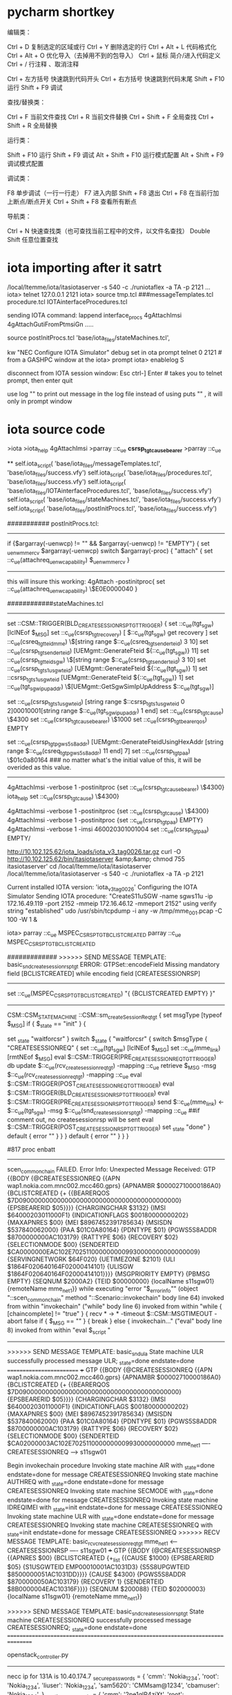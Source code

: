 * pycharm shortkey
编辑类：

Ctrl + D             复制选定的区域或行
Ctrl + Y           删除选定的行
Ctrl + Alt + L     代码格式化
Ctrl + Alt + O     优化导入（去掉用不到的包导入）
Ctrl + 鼠标        简介/进入代码定义    
Ctrl + /           行注释 、取消注释

Ctrl + 左方括号   快速跳到代码开头
Ctrl + 右方括号   快速跳到代码末尾
Shift + F10        运行
Shift + F9         调试

查找/替换类：

Ctrl + F          当前文件查找
Ctrl + R          当前文件替换
Ctrl + Shift + F  全局查找
Ctrl + Shift + R  全局替换 

运行类：

Shift + F10        运行
Shift + F9         调试
Alt + Shift + F10  运行模式配置
Alt + Shift + F9   调试模式配置

调试类：

F8                单步调试（一行一行走）
F7                进入内部
Shift + F8        退出
Ctrl + F8         在当前行加上断点/断点开关
Ctrl + Shift + F8 查看所有断点

导航类：

Ctrl + N          快速查找类（也可查找当前工程中的文件，以文件名查找）
Double Shift      任意位置查找  


* iota importing after it satrt
/local/ltemme/iota/itasiotaserver -s 540 -c ./runiotaflex -a TA -p 2121
...
iota>
telnet 127.0.0.1 2121
iota> source tmp.tcl  ###messageTemplates.tcl procedure.tcl IOTAinterfaceProcedures.tcl

sending IOTA command: lappend interface_procs 4gAttachImsi 4gAttachGutiFromPtmsiGn .....

source postInitProcs.tcl 'base/iota_files/stateMachines.tcl',

kw "NEC Configure IOTA Simulator"
debug set in ota prompt
telnet 0 2121   # from a GASHPC window
at the iota> prompt
iota> enablelog S

disconnect from IOTA session window:
Esc
ctrl-] Enter # takes you to telnet prompt, then enter quit

use log "" to print out message in the log file instead of using puts "" , it will only in prompt window


* iota source code
>iota 
>iota_help 4gAttachImsi
>parray ::c_ue *csrsp_tgt_cause_bearer*
>parray ::c_ue 

**
self.iota_script(
            'base/iota_files/messageTemplates.tcl',
            'base/iota_files/success.vfy')
        self.iota_script(
            'base/iota_files/procedures.tcl',
            'base/iota_files/success.vfy')
        self.iota_script(
            'base/iota_files/IOTAinterfaceProcedures.tcl',
            'base/iota_files/success.vfy')
        self.iota_script(
            'base/iota_files/stateMachines.tcl',
            'base/iota_files/success.vfy')
        self.iota_script(
            'base/iota_files/postInitProcs.tcl',
            'base/iota_files/success.vfy')



########### postInitProcs.tcl:
---------------------------------------------------------------
 if {$argarray(-uenwcp) != "" && $argarray(-uenwcp) != "EMPTY"} {
          set _uenw_mmercv $argarray(-uenwcp)
          switch $argarray(-proc) {
             "attach" {
                   set ::c_ue(attachreq_uenwcapability) $_uenw_mmercv
             }
--------------------------------------------------------------------------------
this will insure this working:
4gAttach -postinitproc{ set ::c_ue(attachreq_uenwcapability) \$E0E0000040 }


############stateMachines.tcl
----------------------------------------  
		set ::CSM::TRIGGER(BLD_CREATESESSIONRSP_TGT_TRIGGER) {
			set ::c_ue(tgt_sgw) [lclNEof $_MSG]
			set ::c_ue(csrsp_tgt_recovery) [ $::c_ue(tgt_sgw) get recovery ]
			set ::c_ue(csreq_tgt_teid_mme) \$[string range $::c_ue(csreq_tgt_senderteid) 3 10]
			set ::c_ue(csrsp_tgt_senderteid) [UEMgmt::GenerateFteid ${::c_ue(tgt_sgw)} 11]
			set ::c_ue(csrsp_tgt_teid_sgw) \$[string range $::c_ue(csrsp_tgt_senderteid) 3 10]
			set ::c_ue(csrsp_tgt_s1usgwteid) [UEMgmt::GenerateFteid ${::c_ue(tgt_sgw)} 1]
		set ::csrsp_tgt_s1usgwteid [UEMgmt::GenerateFteid ${::c_ue(tgt_sgw)} 1]
		set ::c_ue(tgt_sgw_ipupaddr) \$[UEMgmt::GetSgwSimIpUpAddress $::c_ue(tgt_sgw)]
#		puts "::c_ue(tgt_sgw_ipupaddr)    $::c_ue(tgt_sgw_ipupaddr) "
		set ::c_ue(csrsp_tgt_s1usgwteid) [string range $::csrsp_tgt_s1usgwteid 0 2]00010001[string range $::c_ue(tgt_sgw_ipupaddr) 1 end]
			set ::c_ue(csrsp_tgt_cause) \$4300
			set ::c_ue(csrsp_tgt_cause_bearer) \$1000
			set ::c_ue(csrsp_tgt_bearerqos) EMPTY
			#
			set ::c_ue(csrsp_tgt_pgws5s8addr) [UEMgmt::GenerateFteidUsingHexAddr [string range $::c_ue(csreq_tgt_pgws5s8addr) 11 end] 7]
			set ::c_ue(csrsp_tgt_paa) \$01c0a80164  ### no matter what's the initial value of this, it will be overided as this value.
----------------------------------------------------------          
4gAttachImsi -verbose 1  -postinitproc {set ::c_ue(csrsp_tgt_cause_bearer) \$4300}
iota_help
set ::c_ue(csrsp_tgt_cause) \$4300}

4gAttachImsi -verbose 1  -postinitproc {set ::c_ue(csrsp_tgt_cause) \$4300}
4gAttachImsi -verbose 1  -postinitproc {set ::c_ue(csrsp_tgt_paa) EMPTY}
4gAttachImsi -verbose 1  -imsi 460020301001004
set ::c_ue(csrsp_tgt_paa)  EMPTY/

http://10.102.125.62/iota_loads/iota_v3_tag0026.tar.gz
 curl -O http://10.102.125.62/bin/itasiotaserver &amp;&amp; chmod 755 itasiotaserver'
cd  /local/ltemme/iota/itasiotaserver 
/local/ltemme/iota/itasiotaserver -s 540 -c ./runiotaflex -a TA -p 2121


Current installed IOTA version: 'iota_v3_tag0026'
Configuring the IOTA Simulator
Sending IOTA procedure: "CreateS11uSGW -name sgws11u -ip 172.16.49.119 -port 2152 -mmeip 172.16.46.12 -mmeport 2152" using verify string "established"
udo /usr/sbin/tcpdump -i any -w /tmp/mme_001.pcap -C 100 -W 1 &


iota> parray ::c_ue MSPEC_CSRSP_TGT_BCLISTCREATED
parray ::c_ue MSPEC_CSRSP_TGT_BCLISTCREATED


#############
>>>>>> SEND MESSAGE TEMPLATE: basic_snd_createsessionrsp_tgt
ERROR: GTPSet::encodeField Missing mandatory field [BCLISTCREATED] while encoding field [CREATESESSIONRSP]
---------------------------------------------------------------------------------------------------------
#	UEMgmt::GenerateGTPBearerIE -ie MSPEC_CSRSP_TGT_BCLISTCREATED -map $_iemap
		    set ::c_ue(MSPEC_CSRSP_TGT_BCLISTCREATED) "{ {BCLISTCREATED EMPTY} }\n"
----------------------------------------------------------------------------------------------------------
CSM::CSM_STATE_MACHINE ::CSM::sm_createSessionReq_tgt {
	set msgType [typeof $_MSG]
	if { $_state == "init" } {
		# state machine local init here
		set _state "waitforcsr"
	}
	switch $_state {
		"waitforcsr" {
			switch $msgType {
				"CREATESESSIONREQ" {
				set ::c_ue(tgt_sgw) [lclNEof $_MSG]
				set ::c_ue(mme_link) [rmtNEof $_MSG]
					eval $::CSM::TRIGGER(PRE_CREATESESSIONREQ_TGT_TRIGGER)
					db update $::c_ue(rcv_createsessionreq_tgt) -mapping ::c_ue
					retrieve $_MSG -msg $::c_ue(rcv_createsessionreq_tgt) -mapping ::c_ue
					eval $::CSM::TRIGGER(POST_CREATESESSIONREQ_TGT_TRIGGER)
					eval $::CSM::TRIGGER(BLD_CREATESESSIONRSP_TGT_TRIGGER)
					eval $::CSM::TRIGGER(PRE_CREATESESSIONRSP_TGT_TRIGGER)
					send $::c_ue(mme_link) <- $::c_ue(tgt_sgw) -msg $::c_ue(snd_createsessionrsp_tgt) -mapping ::c_ue  ##if comment out, no createsessionrsp will be sent
					eval $::CSM::TRIGGER(POST_CREATESESSIONRSP_TGT_TRIGGER)
					set _state "done"
				}
				default {
					error ""
				}
			}
		}
		default {
			error ""
		}
	}
}


#817 proc enbatt
# scen_common_chain addchainedsm "CREATESESSIONREQ" $::CSM::sm_createSessionReq_tgt init done
# if comment out the whole createsessionreq will be fail
-----------------------------------------------------------
scen_common_chain FAILED.  Error Info:
Unexpected Message Received: GTP {{BODY {@CREATESESSIONREQ {{APN wap1.nokia.com.mnc002.mcc460.gprs} {APNAMBR $00002710000186A0} {BCLISTCREATED {+ {{BEARERQOS $7D090000000000000000000000000000000000000000} {EPSBEARERID $05}}}} {CHARGINGCHAR $3132} {IMSI $64000203011000F1} {INDICATIONFLAGS $00180000000202} {MAXAPNRES $00} {MEI $8967452391785634} {MSISDN $537840062000} {PAA $01C0A80164} {PDNTYPE $01} {PGWS5S8ADDR $8700000000AC103179} {RATTYPE $06} {RECOVERY $02} {SELECTIONMODE $00} {SENDERTEID $CA0000000EAC102E7025110000000009930000000000000009} {SERVINGNETWORK $64F020} {UETIMEZONE $2101} {ULI $1864F020640164F02000414101} {ULISGW $1864F020640164F02000414101}}}} {MSGPRIORITY EMPTY} {PBMSG EMPTY} {SEQNUM $2000A2} {TEID $00000000} {localName s11sgw01} {remoteName mme_net1}}
    while executing
"error "$_errorinfo""
    (object "::scen_common_chain" method "::Scenario::invokechain" body line 64)
    invoked from within
"invokechain"
    ("while" body line 6)
    invoked from within
"while { [chaincomplete] != "true" } {
		recv * -> * -timeout $::CSM::MSGTIMEOUT -abort false
		if { $_MSG == "" } {
			break
		} else {
			invokechain..."
    ("eval" body line 8)
    invoked from within
"eval $_script "
----------------------------------------------------------

>>>>>> SEND MESSAGE TEMPLATE: basic_snd_ula
State machine ULR successfully processed message ULR; _state=done endstate=done
=========================
+++
GTP {{BODY {@CREATESESSIONREQ {{APN wap1.nokia.com.mnc002.mcc460.gprs} {APNAMBR $00002710000186A0} {BCLISTCREATED {+ {{BEARERQOS $7D090000000000000000000000000000000000000000} {EPSBEARERID $05}}}} {CHARGINGCHAR $3132} {IMSI $64000203011000F1} {INDICATIONFLAGS $00180000000202} {MAXAPNRES $00} {MEI $8967452391785634} {MSISDN $537840062000} {PAA $01C0A80164} {PDNTYPE $01} {PGWS5S8ADDR $8700000000AC103179} {RATTYPE $06} {RECOVERY $02} {SELECTIONMODE $00} {SENDERTEID $CA02000003AC102E7025110000000009930000000000
mme_net1 ---- CREATESESSIONREQ ---> s11sgw01

Begin invokechain procedure
Invoking state machine AIR with _state=done endstate=done for message CREATESESSIONREQ
Invoking state machine AUTHREQ with _state=done endstate=done for message CREATESESSIONREQ
Invoking state machine SECMODE with _state=done endstate=done for message CREATESESSIONREQ
Invoking state machine IDREQIMEI with _state=init endstate=done for message CREATESESSIONREQ
Invoking state machine ULR with _state=done endstate=done for message CREATESESSIONREQ
Invoking state machine CREATESESSIONREQ with _state=init endstate=done for message CREATESESSIONREQ
>>>>>> RECV MESSAGE TEMPLATE: basic_rcv_createsessionreq_tgt
mme_net1 <--- CREATESESSIONRSP ---- s11sgw01
+++
GTP {{BODY {@CREATESESSIONRSP {{APNRES $00} {BCLISTCREATED {+_list {{CAUSE $1000} {EPSBEARERID $05} {S1USGWTEID EMP00010001AC1031D3} {S5S8UPGWTEID $8500000051AC1031DD}}}} {CAUSE $4300} {PGWS5S8ADDR $8700000050AC103179} {RECOVERY 1} {SENDERTEID $8B0000004EAC10316F}}}} {SEQNUM $200088} {TEID $02000003} {localName s11sgw01} {remoteName mme_net1}}

>>>>>> SEND MESSAGE TEMPLATE: basic_snd_createsessionrsp_tgt
State machine CREATESESSIONREQ successfully processed message CREATESESSIONREQ; _state=done endstate=done
================================================================================

openstack_controller.py
-----------------------------
necc ip for 131A is  10.40.174.7
_secure_passwords = {
        'cmm': 'Nokia_1234',
        'root': 'Nokia_1234',
        'liuser': 'Nokia_1234',
        'sam5620': 'CMMsam@1234',
        'cbamuser': 'Nokia_1234',
    }
    _onetime_passwords = {
        'cmm': '2pe1qlP4zjXt',
        'root': '39pfMBw3W8ec',
        'liuser': 'Nokia_1234',
        'sam5620': 'dipq2zlPLv36',
        'cbamuser': 'KX6GQrNagFSw',
    }


HOST = '10.40.174.7'

CONSOLE = '10.40.174.3'
CONTROLLER = '10.40.174.3'


Cmm Command cmm nrfCacheAdmin modify --nrfCacheOperation FLUSH_CACHE
http://10.102.202.45:8080/job/03_AMF_CMM_smoke/3913/artifact/IPC-TCL-20/result/log.html



* check the subscribers in database



[cmm@espate137a-necc0 ~]$ cmm subscribers count
cmm: 'subscribers count' is not a cmm command. See 'cmm --help'.
Did you mean one of these?
  subscriber count
    subscriber delete
      subscriber show
      [cmm@espate137a-necc0 ~]$ cmm subscriber count
      +---------+-------+
      | Field   | Value |
      +---------+-------+
      | Sum     |     0 |
      | Filters |    {} |
      +---------+-------+
 [cmm@espate137a-necc0 ~]$ sudo serfclient -t '*dbs*' -c cmd.run.ssh -p "echo 'dbsize' | redis-cli -p 6379; echo 'dbsize' | redis-cli -p 6380"
      +------------+----------+
      | hostname   | response |
      +------------+----------+
      | dbs0.local | 0        |
      |            | 0        |
      +------------+----------+
      | dbs1.local | 0        |
      |            | 0        |
      +------------+----------+
      | dbs2.local | 0        |
      |            | 0        |
      +------------+----------+
      | dbs3.local | 0        |
      |            | 0        |
      +------------+----------+
      [cmm@espate137a-necc0 ~]$

* iota state machine and iota proc
**  IOTA Procedure
*** procedure recognized in command line
in iota command line, if you input some proc name, it could be invoked, is because the procedures 5g_IOTAinterfaceProcedures.tcl or IOTAinterfaceProcedures.tcl(for 4g)
to interface_procs by lappend
 lappend interface_procs 4gAttachImsi 4gAttachGutiFromPtmsiGn .....
iota> 

so if iota server not restart, any modification to 5g_IOTAinterfaceProcedures.tcl will not take effect, since, it was already sourced. 
resource it in your robot testcase
IOTA Script         base/iota_files/5g_messageTemplates.tcl
IOTA Script         base/iota_files/5g_IOTAinterfaceProcedures.tcl
IOTA Script         base/iota_files/5g_stateMachines.tcl
IOTA Script         base/iota_files/postInitProcs.tcl


*** add a interface procedure in 5g_IOTAinterfaceProcedures.tcl template
proc 5gPostReg_test  { args } {

    set reqargs [list]
    set optargs [list -postinitproc -verbose  -gNB ]

    set defaultArray(-verbose) $::verblevel
    set defaultArray(-gNB) gnb01
    array set argarray [getargs $args $reqargs $optargs defaultArray]
    parray argarray

    set ::c_ue(tgt_gnb) $argarray(-gNB)
    CSM::5gRegisAccept  
    ### this CSM defined in state machine file
    scen_common_chain verbose $argarray(-verbose)

    if {$argarray(-postinitproc) != ""} {
        eval $argarray(-postinitproc)
    }
    CSM::RunCSM scen_common_chain

    # We will get here only if no error was raised by previous procedures
    puts "IOTAPROCRETCODE=0"
    return 0
}
}





** iota state machine



*** a CSM procedure defined in file 5g_statemachine.tcl
**** procedure of state machine should be in CSM namespace
this procedure should be in
namespace eval CSM {     }  in the file 5g_stateMachine.tcl
-------------------------------------------------------------
proc 5gRegisAccept { args } {
###initialize state machine of scenario
		InitStateMachines    

###   if this proc is not a very complete procedure, it related to previous procedure too much then copy src to tgt value
        UEMgmt::CopySrcToTgt 

### set scenario trigger   if you want to trigger this by sending message firstly, 
		set ::CSM::SCENARIOTRIGGER {
         
			send amf_net1 <- $::c_ue(tgt_gnb) -msg $::c_ue(snd_ngsetupreq) -mapping ::c_ue
		}
###### if scenario firstly to receive some message, then set it as null
           set ::CSM::SCENARIOTRIGGER "" 

### add common chain into scenario
        scen_common_chain addchainedsm "NGSETUP" $::CSM::sm_NgSetupResponse_tgt_amf init done

#### standard procedure all the same below
       scen_common_chain verbose $argarray(-verbose)
    	if {$argarray(-postinitproc) != ""} { eval $argarray(-postinitproc) }  ## eval post initproc to change the default behavior
	   CSM::RunCSM scen_common_chain    ### start to run the scenario with trigger
        puts "IOTAPROCRETCODE=0"
        return 0
    }
---------------------------------------------------------------------------------------------
    proc RunCSM { scen } {
                    catch { $scen start }     ## this is similar to Scenario nssf_r16_test {..}  nssf_r16_test start       
---------------------------------------------------                    
when the test code is just like:
scen_common_chain send amf_net1 <- gnb01 -msg  -mapping ::c_ue

**** procedure of addchain
  scen_common_chain addchainedsm "N2_NGSETUP_FAILURE" $::CSM::sm_NgSetupFailure_tgt_amf init done

****  procedure to add CSM::TRIGGER
proc InitNonUeN2InfoSubscribeRequest_mod { args } {
    prepend ::CSM::TRIGGER(PRE_NLS_DETERMINELOCATIONREQUEST_AMF_TRIGGER) {
       set ::c_ue(snd_nonue_n2info_subscribe_hdrframe) "basic_amf_non_ue_n2_info_subscribe_hdrframe_req"
       set ::c_ue(snd_hdrblk_path)  "/namf-comm/v1/non-ue-n2-messages/subscriptions"
       puts "QQQp tty2"
       send amf_net1 <- lmf1_c -msg $::c_ue(snd_nonue_n2info_subscribe_hdrframe) -mapping ::c_ue
       send ${::TARGET_AMF_NET} <- $::c_ue(lmfsim_c) -msg $::c_ue(snd_nonue_n2info_subscribe_hdrframe) -mapping ::c_ue
    }
     prepend ::CSM::TRIGGER(PRE_Nls_NONUEN2MESSAGETRANSFERREQ_AMF_TRIGGER) {
        set ::c_ue(nonuemsgtransfer_contentid)   "nrppac_test"
     }
}



add this InitNonUeN2InfoSubscribeRequest_mod in the beginning of the IOTA Procedure <5GRegistration..>
-----
proc 5gMTLR { args } {
    InitNonUeN2InfoSubscribeRequest_mod  -lmfsim_c lmf1_c
....
}
=======
these need to be eval ed in the state machine
------------------------------------------
switch $msgType {
				"DETERMINELOCATIONREQ" {
					eval $::CSM::TRIGGER(PRE_NLS_DETERMINELOCATIONREQUEST_AMF_TRIGGER)
					db update $::c_ue(rcv_data_NLsDetermineLocation) -mapping ::c_ue
------------------------------------

**** add_delay

5gMTLR -positioning nonue_nrppa -postinitproc { 
scen_common_chain addchainedsm "NONUEN2INFOSUBSCRIBERREQUEST" $::CSM::sm_nonUeN2InfoSubscribe init done;
add_delay -state PRE_NLS_DETERMINELOCATIONRESPONSE_LMF_TRIGGER -delay 50000 -removeSm false; }

in state machine, when evalute this trigger, it will delay 50000 ms?
--------------------
 eval $::CSM::TRIGGER(PRE_NLS_DETERMINELOCATIONRESPONSE_LMF_TRIGGER)
- ---------------------

========
add_delay: Time before delay: "Thu, 31 Mar 2022 08:52:17 GMT"
add_delay: Time after delay: "Thu, 31 Mar 2022 08:53:07 GMT"
amf_net1_3 <--- HEADERSFRAME ---- lmf1_s
+++
HTTP2 {{BODY {@HEADERSFRAME {{FLAGS $04} {HDRBLKFRAGMENT {{STATUS "200"} {TGPPSBIPRODUCERID EMPTY}}} {STREAMID $00000001}}}} {localName lmf1_s} {remoteName amf_net1_3}}

>>>>>> SEND MESSAGE TEMPLATE: basic_snd_lmf_determine_location_res_hdrframe_tgt_amf
amf_net1_3 <--- DATAFRAME(DETERMINELOCATIONRSP) ---- lmf1_s
============

CSM::CSM_STATE_MACHINE ::CSM::sm_nonUeN2InfoSubscribe {...}
append ::CSM::TRIGGER(PRE_NLS_DETERMINELOCATIONRESPONSE_LMF_TRIGGER) {
         |                       set ::c_ue(snd_lmf_determine_location_res_hdrframe)   snd_lmf_determine_location_problemdetails_hdrframe_rsp
                 |                       set ::c_ue(snd_lmf_problemdetails_hdr_status)         $::f20018_params(lmf_status)
                                         }



****  state machine defined not in CSM scope
CSM::CSM_STATE_MACHINE ::CSM::sm_NgSetupResponse_tgt_amf {
	    ::CSM::validate [lclNEof $_MSG] $::c_ue(tgt_gnb) ""
        if { $_state == "init" } {
                set _state "waitforngsetuprsp"
        }
        set msgType [typeof $_MSG]
        switch $_state {
            "waitforngsetuprsp" {
		         switch $msgType {
		               "NGSETUPRESPONSE" {
                             eval $::CSM::TRIGGER(PRE_RCV_NGSETUPRESPONSE_TGT_AMF_TRIGGER)
			                 db update $::c_ue(rcv_ngsetuprsp) -mapping ::c_ue
			                 retrieve $_MSG -msg $::c_ue(rcv_ngsetuprsp) -mapping ::c_ue
                             eval $::CSM::TRIGGER(POST_RCV_NGSETUPRESPONSE_TGT_AMF_TRIGGER)
                             set _state "done"
		               }
		               default {
			                 error ""
		               }
		         }
	        }
	        default {
		                error ""
	        }
	    }
}

--------------------------------

***** scenario trigger handled firstly in state machine(in CSM::SCENARIOTRIGGER) 

proc ::ngSetupRetry {  } {
           set ::CSM::SCENARIOTRIGGER {
                     send amf_net1 <- $::c_ue(tgt_gnb) -msg $::c_ue(snd_ngsetupreq) -mapping ::c_ue

                     # Resend NGAPRESET if no ACK from AMF for 10 sec (1 re-transmissions)
                     set ::c_ue(resetack_rcvd) false
                     for {set i 0} {$i < 20} {incr i } {
                        recv amf_net1 -> * -timeout 10 -abort false   ### when this recv invoke it couldn't be used in invokechain, so it will be put at the beginning, CSM::SCENARIOTRIGGER
                        if { $_MSG == "" } {
                             send amf_net1 <- $::c_ue(tgt_gnb) -msg $::c_ue(snd_ngsetupreq) -mapping ::c_ue
                         } else {
                             set msgType [typeof $_MSG 1]
                             if {$msgType != "NGSETUPRESPONSE"} {
                                send amf_net1 <- $::c_ue(tgt_gnb) -msg $::c_ue(snd_ngsetupreq) -mapping ::c_ue
                             } else {
                                     set ::c_ue(resetack_rcvd) true
                                     break
                             }
                        }
                    }
                    if {$::c_ue(resetack_rcvd) == "false" } {
                        error "ERROR: No NGAPRESETACK from AMF......"
                    }
           }
           scen_common_chain removechainedsm "NGSETUP"
}      


  IOTA Procedure    5gNgSetup   -ta1 ${IOTA.AMF_TAC1}:${CMM.MCC}${CMM.MNC}:01:D143A5 -gNB gnb04 -gnbname gnb04 -postinitproc {::ngSetupRetry}


proc 5gNgSetup { args } {
.....
    array set argarray [getargs $args $reqargs $optargs defaultArray]
    parray argarray

	CSM::InitNGapSetup -gNB $argarray(-gNB) -expectrlsbrr $argarray(-expectrlsbrr) -ngsetupfailure $argarray(-ngsetupfailure)
...
    scen_common_chain verbose $argarray(-verbose)
	if {$argarray(-postinitproc) != ""} { eval $argarray(-postinitproc) }
	CSM::RunCSM scen_common_chain
        puts "IOTAPROCRETCODE=0"
        return 0
}


proc InitNGapSetup { args } {
		array set argarray [getargs $args [list -gNB] [list "-expectrlsbrr" "-ngsetupfailure"]]
		InitStateMachines

####  CSM::SCENARIOTRIGGER could be override in postinitproc if you reset it
		set ::CSM::SCENARIOTRIGGER {
			send amf_net1 <- $::c_ue(tgt_gnb) -msg $::c_ue(snd_ngsetupreq) -mapping ::c_ue
		}

        if {$argarray(-ngsetupfailure) == "true" } {
            scen_common_chain addchainedsm "N2_NGSETUP_FAILURE" $::CSM::sm_NgSetupFailure_tgt_amf init done
        } else {
            scen_common_chain addchainedsm "NGSETUP" $::CSM::sm_NgSetupResponse_tgt_amf init done
        }
		set ::c_ue(snd_ngsetupreq) basic_snd_ngsetuprequest_tgt_amf
		set ::c_ue(rcv_ngsetuprsp) basic_rcv_ngsetupresponse_tgt_amf
		set ::c_ue(rcv_ngsetupfailure) basic_rcv_ngsetupfailure_tgt_amf


    }
***  abort a procedure advancely
in IOTA procedure, we can end a chain state machine, but other state machine should be removed
**** abort a state machine, in some step insert below:
##   ...           append ::CSM::TRIGGER(PRE_ULA_TRIGGER) {
##   ...               set _state "done"; ::CSM::BREAK}}

**** remove all the following procedure
-verbose=1  running a successfuly procedure
remove all these st as follow:
State machine updateBrrRsp successfully processed message UPDATEBEARERRSP; _state=done endstate=done
  ...        scen_common_chain removechainedsm "updateBrrRsp";



***  receive the same multiple message in a chain
CSM::CSM_STATE_MACHINE ::CSM::sm_N2Paging_tgt_amf {
	if {$::vfy_rcv_gnb == "true" } {
	    ::CSM::validate [lclNEof $_MSG] $::c_ue(tgt_gnb) ""
	}
	set msgType [typeof $_MSG]
	if { $_state == "init" } {
		# state machine local init here
		set _state "waitfor_paging"
		set ::c_ue(numrecvpage) 1
		if { [info exist ::c_ue(page_attempts)] != 1 } { set ::c_ue(page_attempts) 1 }
	}
	switch $_state {
		"waitfor_paging" {
			switch $msgType {
				"PAGING" {
					eval $::CSM::TRIGGER(PRE_N2PAGING_TGT_AMF_TRIGGER)
					db update $::c_ue(rcv_n2paging) -mapping ::c_ue
					retrieve $_MSG -msg $::c_ue(rcv_n2paging) -mapping ::c_ue
					set ::c_ue(gnb_page) [lclNEof $_MSG]
					eval $::CSM::TRIGGER(POST_N2PAGING_TGT_AMF_TRIGGER)
					if {$::c_ue(numrecvpage) == $::c_ue(page_attempts) } {
					    # No longer expecting additional paging attempts from the AMF...
					    unset ::c_ue(page_attempts)
					    eval $::CSM::TRIGGER(PRE_N2PAGING_PRE_SR_TGT_AMF_TRIGGER)
					    eval $::CSM::TRIGGER(POST_N2PAGING_SR_TGT_AMF_TRIGGER)
					    eval $::CSM::TRIGGER(POST_N2PAGING_POST_SR_TGT_AMF_TRIGGER)
					    set _state "done"
					} else {
					    incr ::c_ue(numrecvpage)
					    set _state "waitfor_paging"
					}

				}
				default {
					error ""
				}
			}
		}
		"done" {
			error ""
		}
		default {
			error ""
		}
	}
}

*** bearer related variable setting
 $::UEBearers setsgwconnections -tgtmme $::c_ue(csreq_tgt_senderteid) -tgtsgw $::c_ue(csrsp_tgt_senderteid)

** iota framework message definition
*** real scenario definition in iota framework
entry of a iota test procedure:
in procedures.tcl file:


catch { delete obj scen_common_chain }
Scenario scen_common_chain {

	# Specify which message template database to use
	useMTDB db
        showscripts  #### add this line could show all of the statemachine as: State Machine: AIR (#0)  startstate: init  endstate: done  currentstate: init  optional: false
                     ###    State Machine: AUTHREQ (#1)  startstate: init  endstate: done  currentstate: init  optional: false
	eval $::CSM::SCENARIOTRIGGER   ### if you want to recive message in your own chain, put it here, 
                                   ### the first step, generally send some message, then receive the message next step

	while { [chaincomplete] != "true" } { ### when a chain process the msg, it will set _state=done, then next time inokechain tranverse it, the "done" switch will return and do nothing
		recv * -> * -timeout $::CSM::MSGTIMEOUT -abort false
		if { $_MSG == "" } {
			break
		} else {
			invokechain    #### until no mandatary st not done, every time the chain who process the message will break the chain tranverse 
		}
	}

   if { [chaincomplete] != "true" } {
      # at least one state machine did not complete, dump out all state machines and treat as error.
      showscripts
      error "All state machines did not complete."
   }
   # Account for optional messages after all required
   # state machines completed
  if { $::CSM::SCENARIOPROCESSEXTRAMSG == "true" } {
      set optcnt 0
      while {$optcnt < 5} {
          incr optcnt
         recv * -> * -timeout $::CSM::SCENARIOGUARDTIMER -abort false
         if { $_MSG != "" } {
             invokechain
         } else {
             break
         }
      }
  } else {
      # make sure we don't get any unexpected messages
      recv * -> * -timeout $::CSM::SCENARIOGUARDTIMER -abort false
      if { $_MSG != "" } {
               error "received unexpected message: [$_MSG display]"
      }
   }
   eval $::CSM::POSTSCENARIOCOMMANDS

}


*** Scenario.tcl invokechain proc
###everytime invoking a chain, the sm which wasn't reach error will get $i = 0, then the tranverse in the chindsms will break; 
....
                       set _chainedsms [lreplace $_chainedsms $myidx $myidx [array get smarray]]
                        if { $i == 0 } {
                                # state machine successfully processed message
                                if { $_verbose > 0 } {
                                        puts "State machine $smarray(name) successfully processed message [typeof $_MSG 1]; _state=$_state endstate=$_endstate"
                                }
                                break
                        }




*** message definition in iota framework
*.msgd file contains the definition of messages:
ctpapp/lte/eps/msg/nudm.msgd
----------------------------------------------------
..
**** field type string
string size is how many characters of the string like "1234"
set size 0x0004

**** filed type int
#range 0 to 9
field:AdditionalTnlNbInt
       set desc "AdditionalTnlNb"
       set size 0x0001
###        
       set size 0x0002   #### range 11 to 99
       set size 0x0001~0x0002   #### range 1 to 99


field:MessageLength
        set desc "Message Length"
        set size 2
        set class "GPD::Octet"
end

message:NUDMMsg
        set desc "NUDM Message"
begin
        Body
end

choice:Body
        set desc "Message Body Definition"
        set idflddef MessageType
begin
        0x01            uecmregistrationreq
        0x14            uecmregistrationrsp
        0x02            uecmregistrationrspfail
        0x03            deregistrationnotify

..
## Reference: DeregistrationData
set:deregistrationnotify
        set desc "UECM Deregistration Notify Message"
        set jsontype "message"
        set jsonname "DeregistrationNotify"
        set  version 1520180900
begin
        DEREGREASON             :       deregReasonStr          -M     ### here deregReasonStr is the ie field type, and DEREGREASON is the message ie field
        ACCESSTYPE              :       accessTypeStr           -M
end

field:deregReasonStr
        set desc "Deregistration Reason String"
        set size 0x0001~0x0064
        set jsontype "string"
        set jsonname "deregReason"        ### the jsonname is in real http2 message value
end
-------------------------------------------------------------------------

*** template def
*.tcl
-------
db loadTemplate {define udm_deregistration_notify_dataframe_req {
HTTP2MSG {
   {BODY {@DATAFRAME {
         {FLAGS %data_flags}
         {STREAMID %data_streamid}
         {DATA {
            NUDMMSG {
               {BODY {@DEREGISTRATIONNOTIFY {
                  {DEREGREASON "SUBSCRIPTION_WITHDRAWN"}   DEREGREASON is the field name, but in http2 json, it will be : "deregReason":"SUBSCRIPTION_WITHDRAWN"
                  {ACCESSTYPE "3GPP_ACCESS"}
               }}}
            }
         }}
      }
   }}
}
}}
----------------------------------------------------------                   

json:  JavaScript Object Notation
this will be in the http2 DATA frame


*** sdt for messge id
file ctpapp/lte/eps/sim/http2blk.sdt
---------------------------------------------------------------------------
// NUDM/N8 Services
servicetype[nudm-uecm-put],                     ReadWrite,      Dictionary
servicetype[nudm-uecm-put][nftype],             ReadWrite,      "udm"
servicetype[nudm-uecm-put][5],                  ReadWrite,      1       // uecm-registration-req
### PUT /nudm-uecm/v1/imsi-460020301001001/registrations/amf-3gpp-access, DATA[1] (application/json)
### 5 means /1/2/3/4/5    

servicetype[nudm-uecm-put][statusmsg],          ReadWrite,      Dictionary
servicetype[nudm-uecm-put][statusmsg][201],     ReadWrite,      20      // uecmregistrationrsp
servicetype[nudm-uecm-put][statusmsg][403],     ReadWrite,      2       // uecmregistrationrspfail
servicetype[nudm-uecm-put][statusmsg][404],     ReadWrite,      2       // uecmregistrationrspfail

servicetype[nudm-uecm-post],                    ReadWrite,      Dictionary
servicetype[nudm-uecm-post][nftype],            ReadWrite,      "udm"
servicetype[nudm-uecm-post][6],                 ReadWrite,      3       // deregistration-notify
###  POST /nudm-uecm/v1/imsi-460020301001001/registrations/amf-3gpp-access/notification
###       /1/2/3/4/5/6
------------------------------------------------------------------------------


* IOTA/ATE DNS env
'dnsConfigName': 'config', 'priDnsIp': '172.16.0.254', 'secDnsIp'
root/tigris
cd /etc/bind
[root@espate137a bind]# cat named.3gppnetwork.org
$ORIGIN .
$TTL 60 ; 1 minute
3gppnetwork.org         IN SOA  localhost. root.localhost. (
                                2          ; serial
                                604800     ; refresh (1 week)
                                3600       ; retry (1 hour)
                                604800     ; expire (1 week)
                                600        ; minimum (10 minutes)
                                )
                        NS      localhost.
$ORIGIN 3gppnetwork.org.
$TTL 3600       ; 1 hour
pgw002.mme100.pool2.nodes.epc.mnc002.mcc02 NAPTR 3600 100 "a" "x-3gpp-pgw:x-s5-gtp:x-s8-gtp" "" topon.eth1.pgw002.mme100.pool2.nodes.epc.mnc002.mcc460
$ORIGIN nokia.com.apn.epc.mnc002.mcc460.3gppnetwork.org.
#####createsessionreq will use this wap1.nokia.com.anp.epc.mnc002.mcc02
wap1                    NAPTR   100 65530 "a" "x-3gpp-pgw:x-s5-gtp:x-s8-gtp:x-gn:x-gp" "" topon.eth1.pgw001.mme100.pool1.nodes.epc.mnc002.mcc460.3gppnetwork.org.
                        NAPTR   100 65530 "a" "x-3gpp-pgw:x-s5-gtp:x-s8-gtp:x-gn:x-gp" "" topon.eth1.pgw002.mme100.pool2.nodes.epc.mnc002.mcc460.3gppnetwork.org.
wap2                    NAPTR   100 65530 "a" "x-3gpp-pgw:x-s5-gtp:x-s8-gtp:x-gn:x-gp" "" topon.eth1.pgw001.mme100.pool1.nodes.epc.mnc002.mcc460.3gppnetwork.org.
                        NAPTR   200 65530 "a" "x-3gpp-pgw:x-s5-gtp:x-s8-gtp:x-gn:x-gp" "" topon.eth1.pgw002.mme100.pool2.nodes.epc.mnc002.mcc460.3gppnetwork.org.
wap3                    NAPTR   200 65530 "a" "x-3gpp-pgw:x-s5-gtp:x-s8-gtp:x-gn:x-gp" "" topon.eth1.pgw002.mme100.pool2.nodes.epc.mnc002.mcc460.3gppnetwork.org.
wap4                    NAPTR   200 65530 "a" "x-3gpp-pgw:x-s5-gtp:x-s8-gtp:x-gn:x-gp" "" topon.eth1.pgw002.mme100.pool2.nodes.epc.mnc002.mcc460.3gppnetwork.org.
wap5                    NAPTR   100 65530 "a" "x-3gpp-pgw:x-s5-gtp:x-s8-gtp:x-gn:x-gp" "" topon.eth1.pgw001.mme100.pool1.nodes.epc.mnc002.mcc460.3gppnetwork.org.
                        NAPTR   100 65530 "a" "x-3gpp-pgw:x-s5-gtp:x-s8-gtp:x-gn:x-gp" "" topon.eth1.pgw002.mme100.pool2.nodes.epc.mnc002.mcc460.3gppnetwork.org.
wap6                    NAPTR   100 65530 "a" "x-3gpp-pgw:x-s5-gtp:x-s8-gtp:x-gn:x-gp" "" topon.eth1.pgw001.mme100.pool1.nodes.epc.mnc002.mcc460.3gppnetwork.org.
                        NAPTR   200 65530 "a" "x-3gpp-pgw:x-s5-gtp:x-s8-gtp:x-gn:x-gp" "" topon.eth1.pgw002.mme100.pool2.nodes.epc.mnc002.mcc460.3gppnetwork.org.
$ORIGIN com.apn.epc.mnc002.mcc460.3gppnetwork.org.
wapEmerg.verizon        NAPTR   100 65530 "a" "x-3gpp-pgw:x-s5-gtp+nc-smf:x-s8-gtp+nc-smf:x-gn:x-gp" "" topon.lb1.pgwEmerg.pool1.nodes.epc.mnc002.mcc460.3gppnetwork.org.
$ORIGIN mme.epc.mnc002.mcc460.3gppnetwork.org.
$TTL 100        ; 1 minute 40 seconds
topon.eth1.extMmePapsGn A       172.16.49.91


[root@espate137a bind]# cat named.gprs
$ORIGIN nokia.com.mnc002.mcc460.gprs.
wap1                    A       172.16.49.121
                        A       172.16.49.122
wap10                   A       172.16.49.122
wap11                   A       172.16.49.122
wap2                    A       172.16.49.122
wap3                    A       172.16.49.122
wap4                    A       172.16.49.122
wap5                    A       172.16.49.122


** iota case fail troubleshooting
*** "invalid command name gnb01"
Sending IOTA procedure: "5gRegistrationSuci -for true" using verify string "IOTAPROCRETCODE=0"
ERROR invalid command name "gnb01"

redploy ATE env, gash server will be redeployed


* iota  framework development
** iota ngap 
containing (remove this)
uppercase/lowercase ignore dash will be removed
criticality ignore/reject   ......this is the default value but message definition in iota couldn't control it, 
                           ....... just in template
messages/ies two different level                           

** iota buiding
working dir is 1_iota with some building tools in its dir, git iota don't contain these
$ ls
bld_sol_cmd      iota             obj              sol_bld
bld_sol_cmd_bak  lib              setupiota        tools
$ . ./setupiota
ROOT=/wmm_nbu/glili/IOTA_REp/1_iota


The IOTA build normally requires 3 steps:
Build on Solaris machine to generate all of the needed C++ files:
	bldsol&  /*run in background*/
	tailsol /*for checking the compilation log*/
Copy generated C++ files from sol_bld repo to the iota repo:
	bldrepo
Build on the Linux machine:
	bldlnx&
	taillnx	/*for checking the compilation log*/ 

If the build is successful the following file will be produced:
	obj/linux_x86/iota/opt/iota_prod.tgz

** install iota
cd /local/ltemme/iota/
scp ioannou@135.111.29.10:/wmm_nbu/ioannou/1_iota/obj/linux_x86/iota/opt/iota_prod.tgz .
mkdir iota_prod
cd iota_prod
tar -xzvf ../${PWD##*/}.tgz
cd ..
rm iota_latest
ln -s iota_prod iota_latest 

iota_latest is a link that points to the IOTA image that will be run.


** running iota
it separately:
cd /local/ltemme/iota/
mkdir test
cd test
scp -r ioannou@135.111.29.10:/wmm_nbu/ioannou/1_iota/iota/test/* .
cd msgtest
./runiota

runiota is the script that loads the configuration and starts IOTA. Within this script we can modify various flags (i.e. debug options). 
After the script runs, we get the iota prompt where we can give various commands and run tests.


** testing
>iota source 5gamf15test.tcl

If the test fails, we can check iota.log for debugging.
There is also a general test script that runs all the tests and should be run before each commit: r15msgtest

*** defined with set version and message type definition
runiota 201909 ###to test the set version one
lte10_201909.cfg ##config AMF use the corresponding protocol version
and source the file 5gamf15test.tcl
### in this case it will source 5gamf15_201909_test.tcl  instead

runiota ### test the orgininal version without version
source 5gamf15test.tcl


test/msgtest/5gamf15_201909_test.tcl  test/msgtest/5gamf_r15_201909_msgtmpl.tcl  test/msgtest/5gamf_r15_msgtmpl.tcl_bak
test/msgtest/5gamf15test.tcl          test/msgtest/5gamf_r15_msgtmpl.tcl



** iota framework msgd callback

*** calluri msgtype identification
through the http header: path and method(post)
0:25:07.452 N Message after decode:
        HTTP2 template

            BODY = -> HEADERSFRAME =
                FLAGS = $04
                STREAMID = $00000001
                HDRBLKFRAGMENT =

                    AUTHORITY = `2511:0:0:993::20:8080'
                    CONTENTTYPE = `application/json'
                    HDRTABLESZ = `4096'
                    METHOD = `POST'
                    PATH = `/nsmf-pdusession/v1/sm-contexts/smContextStatusUri'
                    SCHEME = `http'
10:25:07.452 N processHeaderFrame: Enter
10:25:07.452 N processHeaderFrame: connname=http2simhttp2sut
10:25:07.452 N processHeaderFrame: pathstr=/nsmf-pdusession/v1/sm-contexts/smContextStatusUri
10:25:07.452 N processHeaderFrame: pathlen=50
10:25:07.452 N processHeaderFrame: start=1
10:25:07.452 N processHeaderFrame: nftype = smf, stype = nsmf-pdusession-post.
10:25:07.452 N processHeaderFrame: start=17
10:25:07.452 N processHeaderFrame: start=20
10:25:07.452 N processHeaderFrame: start=32
10:25:07.452 N processHeaderFrame: no more slashes found
10:25:07.452 N processHeaderFrame: service found for: http2sim pathval: 16   ###how it get this 16? in previous sending the 
10:25:07.452 N processHeaderFrame: stype=nsmf-pdusession-post
10:25:07.452 N processHeaderFrame: code = 400
10:25:07.452 N processHeaderFrame: code = 403
10:25:07.452 N processHeaderFrame: code = 404
10:25:07.452 N processHeaderFrame: code = 411
10:25:07.452 N processHeaderFrame: code = 413
10:25:07.452 N processHeaderFrame: code = 415
10:25:07.452 N processHeaderFrame: code = 429
10:25:07.452 N processHeaderFrame: code = 500
10:25:07.452 N processHeaderFrame: code = 503
10:25:07.452 N processContentType: Enter
10:25:07.452 N getDefptr: connname=http2simhttp2sut
10:25:07.452 N processContentType: Enter
10:25:07.452 N getDefptr: connname=http2simhttp2sut
10:25:07.452 N processContentType: contenttype=application/json


10:25:07.452 N processHeaderFrame: HTTP2BLK streamiddata[http2simhttp2sut][1] =
         boundary = `EMPTY'
         contenttype = `json'
         nftype = `smf'
         sbamsg = `16'
         statusmsg = `
            400 = `19'
            403 = `19'
            404 = `19'
            411 = `19'
            413 = `19'
            415 = `19'
            429 = `19'
            500 = `19'
            503 = `19''
10:25:07.452 B [http2sim.http2rtr:(10.39.144.60:57865|19:1427)] http2sim.http2rtr sending message = HEADERSFRAME template


*** tie uri string and the msytpe
10:25:03.909 N SBASet::encodeField: p->name = SMCONTEXTSTATUSURI
10:25:03.909 N SBASet::encodeField: field.at(p->name) = http://testuri.uri/nsmf-pdusession/v1/sm-contexts/smContextStatusUri
10:25:03.909 N SBASet::encodeField: system[http2allieoptional] = off
10:25:03.909 N SBAString::encode
10:25:03.909 N fldlen = 68
10:25:03.909 N  fld encodedString
        offset     0  1  2  3  4  5  6  7    8  9  A  B  C  D  E  F   0123456789ABCDEF
        [00000]:  68 74 74 70 3a 2f 2f 74   65 73 74 75 72 69 2e 75   http://testuri.u
        [00010]:  72 69 2f 6e 73 6d 66 2d   70 64 75 73 65 73 73 69   ri/nsmf-pdusessi
        [00020]:  6f 6e 2f 76 31 2f 73 6d   2d 63 6f 6e 74 65 78 74   on/v1/sm-context
        [00030]:  73 2f 73 6d 43 6f 6e 74   65 78 74 53 74 61 74 75   s/smContextStatu
        [00040]:  73 55 72 69                                         sUri
10:25:03.909 N populateServiceDictionary, Json Callback String List = smf-post:16,400:19,403:19,404:19,411:19,413:19,415:19,429:19,500:19,503:19
10:25:03.909 N populateServiceDictionaryItem, Json Callback String = smf-post:16,400:19,403:19,404:19,411:19,413:19,415:19,429:19,500:19,503:19, callbackURI = http://testuri.uri/nsmf-pdusession/v1/sm-contexts/smContextStatusUri
10:25:03.909 N populateServiceDictionaryItem: networkFunction = smf, method = -post, suffix =
.......
10:25:07.368 N str2cmp = SMCONTEXTSTATUSURI
10:25:07.368 N SBAString::decode
10:25:07.368 N  SBAString::decode: Field data after decode
        offset     0  1  2  3  4  5  6  7    8  9  A  B  C  D  E  F   0123456789ABCDEF
        [00000]:  68 74 74 70 3a 2f 2f 74   65 73 74 75 72 69 2e 75   http://testuri.u
        [00010]:  72 69 2f 6e 73 6d 66 2d   70 64 75 73 65 73 73 69   ri/nsmf-pdusessi
        [00020]:  6f 6e 2f 76 31 2f 73 6d   2d 63 6f 6e 74 65 78 74   on/v1/sm-context
        [00030]:  73 2f 73 6d 43 6f 6e 74   65 78 74 53 74 61 74 75   s/smContextStatu
        [00040]:  73 55 72 69                                         sUri
10:25:07.368 N populateServiceDictionary, Json Callback String List = smf-post:16,400:19,403:19,404:19,411:19,413:19,415:19,429:19,500:19,503:19
10:25:07.368 N populateServiceDictionaryItem, Json Callback String = smf-post:16,400:19,403:19,404:19,411:19,413:19,415:19,429:19,500:19,503:19, callbackURI = http://testuri.uri/nsmf-pdusession/v1/sm-contexts/smContextStatusUri
###call back uri should be /nsmf-pdusession/v1/sm-contexts/smContextStatusUri, only path name matters, it will restore the pathstr,
### the next time, when it receive the header stream this exact same pathstr, it will use 16 to decode " service found for: http2sut pathval: 16"
10:25:07.368 N populateServiceDictionaryItem: networkFunction = smf, method = -post, suffix =


** iota system.sdt sytem dictionary for http2 msgtype
08:35:26.812 N processHeaderFrame: connname=http2suthttp2sim
08:35:26.812 N processHeaderFrame: pathstr=/nsmf-pdusession/v1/sm-contexts
08:35:26.812 N processHeaderFrame: pathlen=31
08:35:26.812 N processHeaderFrame: start=1
08:35:26.812 N processHeaderFrame: nftype = smf, stype = nsmf-pdusession-post.
08:35:26.812 N processHeaderFrame: start=17
08:35:26.812 N processHeaderFrame: start=20
08:35:26.812 N processHeaderFrame: no more slashes found
08:35:26.813 N processHeaderFrame: service found for: http2sut pathval: 1
08:35:26.813 N processHeaderFrame: stype=nsmf-pdusession-post
08:35:26.813 N processHeaderFrame: code = 201
08:35:26.813 N processHeaderFrame: code = 400
08:35:26.813 N processHeaderFrame: code = 403
08:35:26.813 N processHeaderFrame: code = 404
08:35:26.813 N processHeaderFrame: code = 411
08:35:26.813 N processHeaderFrame: code = 413
08:35:26.813 N processHeaderFrame: code = 415
08:35:26.813 N processHeaderFrame: code = 429
08:35:26.813 N processHeaderFrame: code = 500
08:35:26.813 N processHeaderFrame: code = 503
08:35:26.813 N processHeaderFrame: code = 504
08:35:26.813 N processContentType: Enter
08:35:26.813 N getDefptr: connname=http2suthttp2sim
08:35:26.813 N processContentType: contenttype=application/json
08:35:26.813 N processHeaderFrame: HTTP2BLK streamiddata[http2suthttp2sim][1] =
         boundary = `EMPTY'
         contenttype = `json'
         nftype = `smf'
         sbamsg = `1'   ####servicetype[nsmf-pdusession-post][v1][sm-contexts][reqmsg],   ReadWrite,      1       //createsmcontextreq 
         statusmsg = `     ####servicetype[nsmf-pdusession-post][v1][sm-contexts][statusmsg][201],                     ReadWrite,      2       //createsmcontextrsp
                           ###servicetype[nsmf-pdusession-post][v1][sm-contexts][statusmsg][400],                     ReadWrite,      3       //createsmcontextfailrsp
                           ###servicetype[nsmf-pdusession-post][v1][sm-contexts][statusmsg][403],                     ReadWrite,      3       //createsmcontextfailrsp
servicetype[nsmf-pdusession-post][v1][sm-contexts][statusmsg][404],                     ReadWrite,      3       //createsmcontextfailrsp
servicetype[nsmf-pdusession-post][v1][sm-contexts][statusmsg][411],                     ReadWrite,      19      //problemdetailsrsp
servicetype[nsmf-pdusession-post][v1][sm-contexts][statusmsg][413],                     ReadWrite,      19      //problemdetailsrsp
servicetype[nsmf-pdusession-post][v1][sm-contexts][statusmsg][415],                     ReadWrite,      19      //problemdetailsrsp
servicetype[nsmf-pdusession-post][v1][sm-contexts][statusmsg][429],                     ReadWrite,      19      //problemdetailsrsp
servicetype[nsmf-pdusession-post][v1][sm-contexts][statusmsg][500],                     ReadWrite,      3       //createsmcontextfailrsp
servicetype[nsmf-pdusession-post][v1][sm-contexts][statusmsg][503],                     ReadWrite,      3       //createsmcontextfailrsp
servicetype[nsmf-pdusession-post][v1][sm-contexts][statusmsg][504],                     ReadWrite,      3       //createsmcontextfailrsp

            201 = `2'
            400 = `3'
            403 = `3'
            404 = `3'
            411 = `19'
            413 = `19'
            415 = `19'
            429 = `19'
            500 = `3'
            503 = `3'
            504 = `3''
08:35:26.813 N encodeHdrBlkFrag
08:35:26.813 N header name AUTHORITY found in http2headers in http2blk.sdt
08:35:26.813 N header name CONTENTTYPE found in http2headers in http2blk.sdt
08:35:26.813 N header name METHOD found in http2headers in http2blk.sdt
08:35:26.813 N header name PATH found in http2headers in http2blk.sdt
08:35:26.813 N header name SCHEME found in http2headers in http2blk.sdt
08:35:26.813 N encodeHdrBlkFrag - nvlen = 5
08:35:26.813 N  hdrtblszval:
        offset     0  1  2  3  4  5  6  7    8  9  A  B  C  D  E  F   0123456789ABCDEF
        [00000]:  3f e1 1f                                            ?..
08:35:26.814 N hdrtblbytes: 3
08:35:26.814 N authname: :authority, length = 10
08:35:26.814 N authvalstr: 2511:0:0:993::20:8080, length = 21
08:35:26.814 N  authval:
        offset     0  1  2  3  4  5  6  7    8  9  A  B  C  D  E  F   0123456789ABCDEF
        [00000]:  32 35 31 31 3a 30 3a 30   3a 39 39 33 3a 3a 32 30   2511:0:0:993::20
        [00010]:  3a 38 30 38 30                                      :8080
08:35:26.814 N methname: :method, length = 7
08:35:26.814 N methvalstr: POST, length = 4
08:35:26.814 N  methval:
        offset     0  1  2  3  4  5  6  7    8  9  A  B  C  D  E  F   0123456789ABCDEF
        [00000]:  50 4f 53 54                                         POST
08:35:26.814 N pathname: :path, length = 5
08:35:26.814 N pathvalstr: /nsmf-pdusession/v1/sm-contexts, length = 31
08:35:26.814 N  pathval:
        offset     0  1  2  3  4  5  6  7    8  9  A  B  C  D  E  F   0123456789ABCDEF
        [00000]:  2f 6e 73 6d 66 2d 70 64   75 73 65 73 73 69 6f 6e   /nsmf-pdusession
        [00010]:  2f 76 31 2f 73 6d 2d 63   6f 6e 74 65 78 74 73      /v1/sm-contexts
08:35:26.814 N schemename: :scheme, length = 7


** iota encoding/decoding
*** iota encoding hexstring 
05:29:48.925 M  Sending a message from IOTA
        offset     0  1  2  3  4  5  6  7    8  9  A  B  C  D  E  F   0123456789ABCDEF
        [00000]:  00 00 4b 01 04 00 00 00   01 3f e1 1f 41 90 13 61   ..K......?..A..a
        [00010]:  0d c0 5c 05 c7 df 66 e5   c1 02 e3 c0 78 1f 42 83   ..\...f.....x.B.
        [00020]:  ac e8 4f 04 a1 62 a1 d3   2a c4 3d 34 b1 dc 2c 5a   ..O..b..*.=4..,Z
        [00030]:  55 88 7a 92 5f 29 43 16   96 f1 ea 49 7c a7 24 8c   U.z._)C....I|.$.
        [00040]:  26 c1 d4 89 4b 67 86 5f   8b 1d 75 d0 62 0d 26 3d   &...Kg._..u.b.&=
        [00050]:  4c 74 41 ea                                         LtA.

*** iota sending message template
template will be the same as definition of HDRBLKFRAGMENT
06:03:01.921 B [http2sut.http2rtr:(10.39.144.60:59247|19:1431)] http2sut.http2rtr sending message = HTTP2 template

            BODY = -> HEADERSFRAME =
                FLAGS = 4
                STREAMID = 1
                HDRBLKFRAGMENT =

                    ACCEPT = `EMPTY'
                    AUTHORITY = `2511:0:0:993::20:8080'
                    CACHECONTROL = `EMPTY'
                    CONTENTID = `EMPTY'
                    CONTENTLEN = `EMPTY'
                    CONTENTTYPE = `application/json'
                    DATE = `EMPTY'
                    ETAG = `EMPTY'
                    HDRTABLESZ = `4096'
                    IFNONEMATCH = `EMPTY'
                    LINK = `EMPTY'
                    LOCATION = `EMPTY'
                    METHOD = `post'
                    PATH = `/namf-comm/v1/ue-contexts/ueContextId/transfer'
                    RETRYAFTER = `EMPTY'
                    SCHEME = `EMPTY'
                    STATUS = `EMPTY'
                    USERAGENT = `EMPTY'
--------------------------------------------------------------------------------------------------------------------
message template for sending:
db loadTemplate {define amf_create_ue_context_transfer_hdrframe_req_test {
HTTP2MSG {
   {BODY {@HEADERSFRAME {
         {FLAGS 4}
         {STREAMID 1}
         {HDRBLKFRAGMENT {
            {HDRTABLESZ 4096}
            {METHOD "post"}
            {AUTHORITY "2511:0:0:993::20:8080"}
            {PATH "/namf-comm/v1/ue-contexts/ueContextId/transfer"}
            {CONTENTTYPE %contenttype}
         }}
   }}}
}
}}

*** iota receiving message
5:29:48.926 M [http2sim-mmes-0:(10.39.144.60:46227|20:1549)] http2sim-mmes-0 received message
        0000  00 00 4b 01 04 00 00 00 01 3f e1 1f 41 90 13 61  ..K......?..A..a
        0016  0d c0 5c 05 c7 df 66 e5 c1 02 e3 c0 78 1f 42 83  ..\...f.....x.B.
        0032  ac e8 4f 04 a1 62 a1 d3 2a c4 3d 34 b1 dc 2c 5a  ..O..b..*.=4..,Z
        0048  55 88 7a 92 5f 29 43 16 96 f1 ea 49 7c a7 24 8c  U.z._)C....I|.$.
        0064  26 c1 d4 89 4b 67 86 5f 8b 1d 75 d0 62 0d 26 3d  &...Kg._..u.b.&=
        0080  4c 74 41 ea                                      LtA.


*** iota receiving headerframe
**** iota decoding header frame 
06:03:01.924 N decodeHdrBlkFrag - hdrlen - hdridx 71
06:03:01.924 N hdrnamestr = :authority
06:03:01.924 N hdrvalstr = "2511:0:0:993::20:8080"
06:03:01.924 N hdrnamestr = :method
06:03:01.924 N hdrvalstr = "post"
06:03:01.924 N hdrnamestr = :path
06:03:01.924 N hdrvalstr = "/namf-comm/v1/ue-contexts/ueContextId/transfer"
06:03:01.924 N hdrnamestr = content-type
06:03:01.924 N hdrvalstr = "application/json"
06:03:01.924 N hdrField =

            AUTHORITY = `2511:0:0:993::20:8080'
            CONTENTTYPE = `application/json'
            HDRTABLESZ = `4096'
            METHOD = `post'
            PATH = `/namf-comm/v1/ue-contexts/ueContextId/transfer'
06:03:01.924 N Message after decode:
        HTTP2 template

            BODY = -> HEADERSFRAME =
                FLAGS = $04
                STREAMID = $00000001
                HDRBLKFRAGMENT =

                    AUTHORITY = `2511:0:0:993::20:8080'
                    CONTENTTYPE = `application/json'
                    HDRTABLESZ = `4096'
                    METHOD = `post'
                    PATH = `/namf-comm/v1/ue-contexts/ueContextId/transfer'
06:03:01.924 N processHeaderFrame: Enter
06:03:01.924 N processHeaderFrame: connname=http2simhttp2sut


**** match this header with real data messagetype
6:03:01.925 N processHeaderFrame: HTTP2BLK streamiddata[http2simhttp2sut][1] =
         boundary = `EMPTY'
         contenttype = `json'
         nftype = `amf'
         sbamsg = `1'    ##### this is the real message type
         statusmsg = `
            200 = `2'
            400 = `3'
            403 = `3'
            411 = `3'
            413 = `3'
            415 = `3'
            429 = `3'
            500 = `3'
            503 = `3''
06:03:01.925 B [http2sim.http2rtr:(10.39.144.60:59247|19:1423)] http2sim.http2rtr sending message = HEADERSFRAME template

            BODY = -> HEADERSFRAME =
                FLAGS = $04
                STREAMID = $00000001
                HDRBLKFRAGMENT =

                    AUTHORITY = `2511:0:0:993::20:8080'
                    CONTENTTYPE = `application/json'
                    HDRTABLESZ = `4096'
                    METHOD = `post'
                    PATH = `/namf-comm/v1/ue-contexts/ueContextId/transfer'
        from PID= 1423(http2sim::http2rtr) to PID=1517


**** message template mismatch
06:16:49.750 U >>>>>> LAST RECV MESSAGE TEMPLATE: amf_create_ue_context_transfer_hdrframe_req_test
06:16:49.751 U @@@@@@@@@@@@@@@@@@
06:16:49.751 U HTTP2MSG {
           {BODY {@HEADERSFRAME {
                 {FLAGS 4}
                 {STREAMID 1}
                 {HDRBLKFRAGMENT {
                    {HDRTABLESZ 4096}
                    {METHOD "post"}
                    {AUTHORITY "2511:0:0:993::20:8080"}
                    {PATH "/namf-comm/v1/ue-contexts/ueContextId/transfer"}
                    {SCHEME "http" }
                    {CONTENTTYPE %contenttype}
                 }}
           }}}
        }

06:16:49.751 U @@@@@@@@@@@@@@@@@@

06:16:49.751 U rcvd msg: HTTP2 template

            BODY = -> HEADERSFRAME =
                FLAGS = $04
                STREAMID = $00000001
                HDRBLKFRAGMENT =

                    AUTHORITY = `2511:0:0:993::20:8080'
                    CONTENTTYPE = `application/json'
                    HDRTABLESZ = `4096'
                    METHOD = `post'
                    PATH = `/namf-comm/v1/ue-contexts/ueContextId/transfer'
06:16:49.751 F Error: "ERROR: missing IE HTTP2MSG.BODY.@HEADERSFRAME.HDRBLKFRAGMENT.SCHEME. "


--------------
receiving template:
db loadTemplate {define amf_create_ue_context_transfer_hdrframe_req_test {                
HTTP2MSG {                                                                                
   {BODY {@HEADERSFRAME {                                                                 
         {FLAGS 4}                                                                        
         {STREAMID 1}                                                                     
         {HDRBLKFRAGMENT {                                                                
            {HDRTABLESZ 4096}                                                             
            {METHOD "post"}                                                               
            {AUTHORITY "2511:0:0:993::20:8080"}                                           
            {PATH "/namf-comm/v1/ue-contexts/ueContextId/transfer"}                       
            {SCHEME "http" }                                                              
            {CONTENTTYPE %contenttype}                                                    
         }}                                                                               
   }}}                                                                                    
}                                                                                         
}}                                                                                        
                                                                                          

***** for opiontal field receiving template

receiving template:
db loadTemplate {define amf_create_ue_context_transfer_hdrframe_req_test {                
HTTP2MSG {                                                                                
   {BODY {@HEADERSFRAME {                                                                 
         {FLAGS 4}                                                                        
         {STREAMID 1}                                                                     
         {HDRBLKFRAGMENT {                                                                
            {HDRTABLESZ 4096}                                                             
            {METHOD "post"}                                                               
            {AUTHORITY "2511:0:0:993::20:8080"}                                           
            {PATH "/namf-comm/v1/ue-contexts/ueContextId/transfer"}                       
            {SCHEME "http" |EMPTY }    //make this optional, then it will be OK                                                             
            {CONTENTTYPE %contenttype}                                                    
         }}                                                                               
   }}}                                                                                    
}                                                                                         
}}                                                                                        
 

*** uri 
10:20:10.695 N processHeaderFrame: service NOT found for vsmfPduSessionUri[reqmsg] in servicedictionary
         modify = `
            reqmsg = `23'
            statusmsg = `
                200 = `24'
                400 = `25'
                403 = `25'
                404 = `25'
                411 = `19'
                413 = `19'
                415 = `19'
                429 = `19'
                500 = `25'
                503 = `25'''
         release = `
            reqmsg = `26'
            statusmsg = `
                400 = `19'
                403 = `19'
                404 = `19'
                411 = `19'
                413 = `19'
                415 = `19'
                429 = `19'
                500 = `19'
                503 = `19'''
10:20:10.695 N processHeaderFrame: stype=nsmf-pdusession
10:20:10.695 N processHeaderFrame: Use old dictionary to populate rsp codes for path /nsmf-pdusession/v1/pdu-sessions/vsmfPduSessionUri
10:20:10.695 N processHeaderFrame: DEFAULT service found for: http2sim servicetype.nsmf-pdusession-post.4 16
10:20:10.695 N processContentType: Enter
10:20:10.695 N getDefptr: connname=http2simhttp2sut
10:20:10.695 N processContentType: contenttype=application/json
10:20:10.695 N processHeaderFrame: HTTP2BLK streamiddata[http2simhttp2sut][1] =
         boundary = `EMPTY'
         contenttype = `json'
         nftype = `smf'
         sbamsg = `16'


* iota and Robot case
Current installed IOTA version: 'iota_prod'
Required IOTA Version: 'iota_v3_tag0118'
Downloading and installing IOTA: 'iota_v3_tag0118'
Configuring the IOTA Simulator

** get iota version the testcase wanted in IOTA.py
   def _wanted_iotaver(self):
    |   ver = os.getenv('IOTA_VERSION')
    |   if not ver:
    |   |   application = self.sysInfo_application('application')
    |   |   logger.info('cmm systemInfo show - application = {}'.format(application))
    |   |   releaseNum = self.sysInfo_application('releaseNum')
    |   |   logger.info('cmm systemInfo show - releaseNum = {}'.format(releaseNum))
    |   |   # example: releaseNum = "20.0.0"  for CMM20.0.0 project
    |   |   if application.lower() == 'amf':
    |   |   |   if releaseNum == '20.0.2_example':


** invoking iota procedure asynchronizedly
*** start iota procedure async (execute next robot clause immediately, not waiting for it complete)
Iota Async Procedure Start 5gNgAmfConfigurationUpdate, -N2LinkCount ${totalN2Links} 
### invoking an iota procedure then return imediately for the next robot clause execution
def iota_async_procedure_start(self, *cmdstrings, **configuration):
        """ start executing an IOTA procedure but dont wait for for it to complete """
        self._async_verifystring = configuration.get('verifystring', 'IOTAPROCRETCODE=0')
        self._async_timeout = configuration.get('timeout', '180')
        cmdstring = ' '.join(cmdstrings)

        if self._thread is None:
            if self._tn_connected is False:
                try:
                    self._connect()
                except Exception as ex:
                    raise AssertionError('Failed to connect to IOTA via telnet:', ex)
            logger.info('Executing async procedure: ' + cmdstring)
            self._tn.write(cmdstring)
            self._thread = IotaOutputReader(self._tn, self._queue, self._async_timeout)
            self._thread.daemon = True
            self._thread.start()
        else:
            raise AssertionError('There is already an IOTA async procedure running.')


*** iota async procedure wait for completion
    def iota_async_procedure_wait_for_completion(self):
        """wait until current IOTA procedure completes, then return all output.        """

        while self.iota_async_procedure_still_running():
            time.sleep(0.2)
        self._thread = None
        output = self._get_messages()
        if self._async_verifystring not in output:
            logger.error(output)
            raise AssertionError('Did not get expected response from IOTA "{}"'.format(self._async_verifystring))
        return output

 

*** 5g iota case only to preparing iota server for later interactive useage (telnet 0 2121)
file 5ginitializeIotaFlex.robot
--------------------------------------------------------------
*** Settings ***
Metadata          NETWORKMODE    ${CMM.NETWORKMODE}
Resource          iota.txt
Force Tags        owner_kamal.fernando    tc_prio_1
Suite Setup       Connect To IOTA        ${IOTA_CONFIG['host']}

*** Variables ***

*** Test Cases ***
5ginitializeIotaflex
    [Tags]     tech_5g    init
    [Documentation]   Restart IOTA and configure for 5g test cases
    Terminate IOTA
    sleep    1
    AMF IOTA Suite Setup
#    Gnb NGSETUP
-------------------------------------------------------------------

**** give wrong addr to make the nssetup request failing
### ###
if give the wrong amf ip address for GNB, then the case will failed here, since no response for this request.
========
b/testers/cmm/testcases-iota/config/ate_data.py
@@ -493,7 +493,8 @@ CMM = {
     'M3UA9MHB_V6_1': '2511:0:0:' + v6_vsr_segment + ':0:0:0:249',

     # Single-home local AMF Service IPv4 addresses on IPDS
-    'N2_V4': '172.' + v4_vsr_octet + '.46.201',
+    #'N2_V4': '172.' + v4_vsr_octet + '.46.201',
+    'N2_V4': '14.100.0.247',
-----------------------------------------------------------------


**** run an iota case to make the iota env ready to input iota pro  


KEYWORD  iota . AMF IOTA Suite Setup  

00:03:18.909 KEYWORD  iota . Verify IOTA Is Running  
00:00:00.356 KEYWORD ${running} = IOTALib . Is Iota Running ${IOTA_CONFIG['host']} 
00:03:18.553 KEYWORD  iota . IOTA Suite Setup  
00:03:18.553 KEYWORD  iotabase . Restart IOTA  
00:00:00.533 KEYWORD  IOTALib . Terminate Iota  
00:00:02.997 KEYWORD  iotabase . IOTA DNS Provision  
00:00:30.882 KEYWORD  iotabase . Setup IOTA Test System  
00:00:10.261 KEYWORD  iotadnslib . Create Default DNS Records  
00:01:01.854 KEYWORD  IOTALib . Start Iota RESTART 
00:01:32.026 KEYWORD  NEC_Conf_Resource . NEC Configure IOTA Simulator  

00:01:32.026 KEYWORD  iotabase . Configure IOTA AMF Simulator  

00:00:01.180 KEYWORD  iotabase . CommonIotaCommand CreateGUMMEI -plmnname plmn01 -mcc ${CMM['MCC']} -mnc ${CMM['MNC']} -cc 001 -ndc 050 -mmegi ${CMM['MME_GRPID']} -mmec ${CMM['MME_CODE']} 
00:00:00.371 KEYWORD  iotabase . CommonIotaCommand CreateUE -name ue1 -imsi ${IOTA['IMSI1']} -imei 1234567890123456 
00:00:00.377 KEYWORD  iotabase . CommonIotaCommand CreateHTTP2Server -name ausf1_s -ip ${IOTA['AUSF1_V4']} -port ${CMM['HTTP_PORT']} -amfip ${CMM['N12_V4']} -delay 5000 
00:00:00.980 KEYWORD ${isMultiHome} = iotabase . Is IOTA MultiHome AMF Configuration  

KEYWORD ${isMultiHome} = iotabase . Is IOTA MultiHome AMF Configuration  
00:00:00.000 KEYWORD  BuiltIn . Set Suite Variable ${isMultiHome} 
00:00:02.392 KEYWORD ${isDualstack} = iotabase . Is IOTA Dualstack AMF Configuration  
00:00:11.249 KEYWORD  BuiltIn . Run Keyword If ${isDualstack}, Add IOTA AMF V6 Simulators 
00:00:00.000 KEYWORD  BuiltIn . Run Keyword If ${isMultiHome}, Configure MultiHome AMF IOTA gNB 
00:00:09.750 KEYWORD  BuiltIn . Run Keyword Unless ${isMultiHome}, Configure SingleHome AMF IOTA gNB 
00:00:04.409 KEYWORD  IOTALib . Iota Script base/iota_files/5g_stateMachines.tcl 
00:00:06.612 KEYWORD  IOTALib . Iota Script base/iota_files/5g_IOTAinterfaceProcedures.tcl 
00:00:05.019 KEYWORD  IOTALib . Iota Script base/iota_files/5g_messageTemplates.tcl 
00:00:03.539 KEYWORD  IOTALib . Iota Script base/iota_files/5g_postInitProcs.tcl 
00:00:30.168 KEYWORD  iotabase . Gnb NGSETUP  
00:00:30.168 KEYWORD  IOTALib . Iota Procedure 5gNgSetup, -ta1 ${IOTA.AMF_TAC0}:${CMM.MCC}${CMM.MNC}:01,02,03:D143A5,D143A5,D143A5 -gNB gnb01 -gnbname gnb01 -postinitproc {::ngSetupRetry} 
10:24:20.511 TRACE Arguments: [ '5gNgSetup' | '-ta1 30000:46002:01,02,03:D143A5,D143A5,D143A5 -gNB gnb01 -gnbname gnb01 -postinitproc {::ngSetupRetry}' ] 
Sending IOTA procedure: "5gNgSetup -ta1 30000:46002:01,02,03:D143A5,D143A5,D143A5 

***** GNB sctp connection estblished

KEYWORD  BuiltIn . Run Keyword Unless ${isMultiHome}, Configure SingleHome AMF IOTA gNB 
00:00:00.379 KEYWORD  iotabase . CommonIotaCommand CreateGNB -name gnb01 -id 05151 -gnbip ${IOTA['5GNB1_V4']} -gnbport ${CMM['N2_PORT']} -amfip ${CMM['N2_V4']} -amfport ${CMM['N2_PORT']} -delay 5000 -plmn plmn01 -ta ${IOTA['AMF_TAC0']} -ngsetup false 
00:00:00.379 KEYWORD  IOTALib . Iota Command ${cmdstring} 

**** iota command 

CreateGNB -name gnb16 -id 05154 -gnbip 172.16.59.11 -gnbport 38412 -amfip 10.10.20.9 -amfport 38412 -delay 5000 -plmn plmn01 -ta 788 -ngsetup false
5gNgSetup -ta1 788 -gNB gnb16 -gnbname gnb16 -verbose 3


tools:
home dir：
/ww/kaml
compiler/asn1/asn1cpp.py
genbytes  


* iota and jenkins
/var/lib/jenkins  
jobs in this dir
~/.../workspace for iota case running




* iota and procedures to use
** attach 4g, 4gto 3g rau then 3gto4g tau
TEST ite010 inter sys TAU with SGW reloc no PRA report afer PRA action stop
Full Name:	F10904-11 Dc Pra Ite Regression.ite010 inter sys TAU with SGW reloc no PRA report afer PRA action stop
 Iota Script base/iota_files/messageTemplates.tcl
 Iota Procedure 4gAttachImsi -imsi ${IOTA.IMSI4} -epsattachtype 2 -verbose 1
 Iota Procedure 4gToExternalSgsnRauS3 -sndclr false -sgsdetach true -verbose 1
 Iota Procedure 4gTauFromExternalSgsnS3 -active true -verbose 1, -postinitproc {set ::c_ue(Bld_contextrsp_s3_pdncon1_presrptareaaction), [::bld_mAct_PRA_IE {{-action start -praid ${PRAID_8388610}}}];, set ::c_ue(Bld_csrsp_tgt_presrptareaaction), [::bld_mAct_PRA_IE {{-action stop -praid ${PRAID_8388610}}}];, ::ctxsetuprsp ${GNB6000_1_IP};, ::vfy_pra_ie -msg mbreq -multi_pra "${PRAID_8388610}:empty"}
 Iota Procedure 4gDetach
 Iota Procedure 4gCancelLocation


** iota get coredump files in ate env
/usr/tmp/getiotastack to get core dump files
in the directory, open the dump file
wisebridge could be ingroed

* iota development
** iota update 5G message
*** iota message definition
------------------------------
set:updatesmcontextreq
begin
           ### field is upper case of the jsonname for encoding/decoding
        CPCIOTENABLED          :        CpCiotEnabledBool      -O

---------------------------------------------------------------------------------


-----------------------------------------
field:CpCiotEnabledBool
  set desc "cpCiot Enabled"
  set jsontype "boolean"
  set jsonname "cpCiotEnabled"  ### json name defined in yaml property
  set class "SBABoolean"
end
----------------------------



**** iota test message
encoding message:
----------------------------
 [01440]:  33 22 2c 20 22 63 70 43   69 6f 74 45 6e 61 62 6c   3", "cpCiotEnabl
 [01450]:  65 64 22 3a 20 66 61 6c   73 65 2c 20 22 63 70 4f   ed": false, "cpO
----------------------------------

in message template:
   {CPCIOTENABLED false}

*** iota message multiple definition
in *.msgd file, if you define a jsonname named SESSIONID, and other files alreay define it, you should set it in ignoreSymbols, or the linking to libEps.so library will fail
set ignoreSymbols { BODY SESSIONID

this could be detected here:
+ /umts6/atca/RHEL6.Xlcp/cross_120302/Xgcc/xgcc-i386/bin/i386-redhat-linux-g++ libEps.so.objfiles -fPIC -shared -Wl -L. -L/umts6/atca/RHEL6.Xlcp/ver_180104/product_loc/rpms_only/xgcc-i386/usr/lib -o ../../../../../../../obj/linux_x86/iota/opt/lib/libEps.so
/wmm_nbu/glili/IOTA_REp/1_iota/obj/linux_x86/iota/ctpapp/lte/eps/linux_x86_iota_ctpapp_lte_eps5/NsmfMsgs.o: In function `Nsmf':
/wmm_nbu/glili/IOTA_REp/1_iota/obj/linux_x86/iota/ctpapp/lte/eps/linux_x86_iota_ctpapp_lte_eps5/../../../../../../../obj/linux_x86/iota/ctpapp/lte/eps/msg/NsmfMsgs.C:25: multiple definition of `CPONLYIND'
/wmm_nbu/glili/IOTA_REp/1_iota/obj/linux_x86/iota/ctpapp/lte/eps/linux_x86_iota_ctpapp_lte_eps2/ENasMsgSyms.o:/wmm_nbu/glili/IOTA_REp/1_iota/obj/linux_x86/iota/ctpapp/lte/eps/linux_x86_iota_ctpapp_lte_eps2/../../../../../../../obj/linux_x86/iota/ctpapp/lte/eps/msg/ENasMsgSyms.C:5: first defined here
/wmm_nbu/glili/IOTA_REp/1_iota/obj/linux_x86/iota/ctpapp/lte/eps/linux_x86_iota_ctpapp_lte_eps5/NamfMsgs.o: In function `Namf':
/wmm_nbu/glili/IOTA_REp/1_iota/obj/linux_x86/iota/ctpapp/lte/eps/linux_x86_iota_ctpapp_lte_eps5/../../../../../../../obj/linux_x86/iota/ctpapp/lte/eps/msg/NamfMsgs.C:23: multiple definition of `NID'
/wmm_nbu/glili/IOTA_REp/1_iota/obj/linux_x86/iota/ctpapp/lte/eps/linux_x86_iota_ctpapp_lte_eps5/NsmfMsgs.o:/wmm_nbu/glili/IOTA_REp/1_iota/obj/linux_x86/iota/ctpapp/lte/eps/linux_x86_iota_ctpapp_lte_eps5/../../../../../../../iota/ctpapp/lte/wiseiota/hdr/ValInline.h:525: first defined here
collect2: ld returned 1 exit status
make: *** exit code 1 making ../../../../../../../obj/linux_x86/iota/opt/lib/libEps.so



*** iota syntax error 
wmm-iotarh6x32::1_iota:/wmm_nbu/glili/IOTA_REp/1_iota $ 
obj/linux_x86/iota/opt/bin/gpdc iota/./ctpapp/lte/eps/msg/nsmf.msgd -g gtpv1


** iota sbi (5G) message encode/decode
*** how to test message encoding/decoding
there are two parts, first one is headerframe, the second one is dataframe
sut receive message for decoding, first, it receive headerframe, then it receive dataframe

test.tcl:
------------------------------------------------------
send http2sut -> http2sim -msg pdu_session_notify_hdrframe_req -mapping ::c_ue
recv http2sut -> http2sim -type HEADERSFRAME -msg pdu_session_notify_hdrframe_req -mapping ::c_ue

send http2sut -> http2sim -msg pdu_session_notify_dataframe_req -mapping ::c_ue
recv http2sut -> http2sim -type DATAFRAME -msg pdu_session_notify_dataframe_req -mapping ::c_ue
-----------------------------------------------------

***  iota command prompt
when source test.tcl
-------------------------------------------------------------------------------
+++
HTTP2 {{BODY {@HEADERSFRAME {{FLAGS 4} {HDRBLKFRAGMENT {{AUTHORITY "2511:0:0:993::20:8080"} {CONTENTTYPE application/json} {HDRTABLESZ 4096} {METHOD POST} {PATH /nsmf-pdusession/v1/pdu-sessions/vsmfPduSessionUri} {SCHEME http}}} {STREAMID 1}}}} {localName http2sut} {remoteName http2sim}}

>>>>>> SEND MESSAGE TEMPLATE: pdu_session_notify_hdrframe_req
processHeaderFrame: service NOT found using precise method. Try again, but prefer _var_ over precise.
processHeaderFrame: Resource NOT found for [vsmfPduSessionUri][reqmsg] in service dictionary.
processHeaderFrame: Use old dictionary to populate rsp codes for path /nsmf-pdusession/v1/pdu-sessions/vsmfPduSessionUriprocessHeaderFrame: DEFAULT service found for: http2sut servicetype.nsmf-pdusession-post.4 16
processHeaderFrame: service NOT found using precise method. Try again, but prefer _var_ over precise.
processHeaderFrame: Resource NOT found for [vsmfPduSessionUri][reqmsg] in service dictionary.
processHeaderFrame: Use old dictionary to populate rsp codes for path /nsmf-pdusession/v1/pdu-sessions/vsmfPduSessionUriprocessHeaderFrame: DEFAULT service found for: http2sim servicetype.nsmf-pdusession-post.4 16
+++
HTTP2 {{BODY {@HEADERSFRAME {{FLAGS $04} {HDRBLKFRAGMENT {{AUTHORITY "2511:0:0:993::20:8080"} {CONTENTTYPE application/json} {HDRTABLESZ 4096} {METHOD POST} {PATH /nsmf-pdusession/v1/pdu-sessions/vsmfPduSessionUri} {SCHEME http}}} {STREAMID $00000001}}}} {localName http2sim} {remoteName http2sut}}


http2sut ---- HEADERSFRAME ---> http2sim
>>>>>> RECV MESSAGE TEMPLATE: pdu_session_notify_hdrframe_req
http2sim <--- DATAFRAME(PDUSESSIONSTATUSNOTIFY) ---- http2sut

*** iota encoding/decoding mechanism
headerframe request
-----------------------
  BODY = -> HEADERSFRAME =
                FLAGS = $04
                STREAMID = $00000001
                HDRBLKFRAGMENT =

                    AUTHORITY = `2511:0:0:993::20:8080'
                    CONTENTTYPE = `application/json'
                    HDRTABLESZ = `4096'
                    METHOD = `POST' #### this is req message
                    PATH = `/nsmf-pdusession/v1/pdu-sessions'
                    SCHEME = `http'
--------------------------------------------------------
servicetype[nsmf-pdusession-post][v1][pdu-sessions][reqmsg],                            ReadWrite,      20      //pdusessioncreatereq

**** headerframe request info retrieving

when decode an iota dataframe message, how do you know which message is this?
after decoding a headerframe message, PATH field will be saved as pathstr, and get ResourceURI, then it will look up systemservice diciontary to get sbamsg number
get sbamsg number, that's the next dataframe message type. statusmsg is the reply dataframe message
after decoding headerframe request
=================================
22:18:59.600 N processHeaderFrame: Enter
22:18:59.600 N processHeaderFrame: connname=http2simhttp2sut
22:18:59.600 N processHeaderFrame: pathstr=/nsmf-pdusession/v1/pdu-sessions
22:18:59.600 N processHeaderFrame: pathlen=32
22:18:59.600 N processHeaderFrame: ResourceURI: [/nsmf-pdusession/v1/pdu-sessions], apistart=0.
22:18:59.601 N processHeaderFrame: nftype = smf, stype = nsmf-pdusession-postservicename = nsmf-pdusession.
22:18:59.601 N processContentType: Enter
22:18:59.602 N getDefptr: connname=http2simhttp2sut
22:18:59.602 N processContentType: contenttype=application/json
22:18:59.602 N processHeaderFrame: HTTP2BLK streamiddata[http2simhttp2sut][1] =
         boundary = `EMPTY'
         contenttype = `json'
         nftype = `smf'
         sbamsg = `20'  #### the next receiving dataframe's message type after this headerframe
#### servicetype[nsmf-pdusession-post][v1][pdu-sessions][reqmsg],                            ReadWrite,      20      //pdusessioncreatereq

         servicename = `nsmf-pdusession'
         statusmsg = `
            201 = `21'
            307 = `19'
            400 = `22'
            401 = `19'
            403 = `22'
            404 = `22'
            411 = `19'
            413 = `19'
            415 = `19'
            429 = `19'
            500 = `22'
            503 = `22''
----------------------------------------------------


**** dataframe request message
***** encoding dataframe 
after encoding all body message:     enc_bytes is the keyword
N enc_bytes = { "supi": "imsi-310012601000000", "unauthenticatedSupi": false, "pei": "imei-123456789012345", "pduSessionId": 1, "dnn": "TESTDNN", "selecteddnn": "TESTDNN", "sNssai": { "sst": 1, "sd": "010203" }

***** decoding dataframe 
bytestr is the keyword for start decoding dataframe
----------------------------------------------------------------
N Http2Data::decode
22:19:00.826 N Http2Data::decode - len(897)
22:19:00.826 N bytestr length = 897
22:19:00.826 N bytestr = { "statusInfo": {
------------------------------------------------

**** headerframe reply info 
==================================================
 BODY = -> HEADERSFRAME =
                FLAGS = 4
                STREAMID = 1
                HDRBLKFRAGMENT =

                    CONTENTTYPE = `application/json'
                    HDRTABLESZ = `EMPTY'
                    METHOD = `EMPTY'
                    STATUS = `201'   ####statusmsg
=====================================================
servicetype[nsmf-pdusession-post][v1][pdu-sessions][statusmsg][201],                    ReadWrite,      21      //pdusessioncreatersp
processHeaderFrame   ### keyword to look for decoding header frame




processDataFrame  #### key word to look before decoding

** IOTA callback message encoding/decoding
*** in creat post message
22:18:59.731 N SBASet::encodeField: p->name = VSMFPDUSESSIONURI
22:18:59.731 N SBASet::encodeField: field.at(p->name) = http://testuri2.new/nsmf-pdusession/v1/pdu-sessions/vsmfPduSessionUriaab
22:18:59.732 N SBAString::encode
22:18:59.732 N fldlen = 72
#### callbackURI = http://testuri2.new/nsmf-pdusession/v1/pdu-sessions/vsmfPduSessionUri
#### save callbackURI here, for later using decode message from PATH   [/nsmf-pdusession/v1/pdu-sessions/vsmfPduSessionUri]
22:18:59.732 N populateServiceDictionary, Json Callback String List = smf-post:27,400:19,403:19,404:19,411:19,413:19,415:19,429:19,500:19,503:19|smf-post/modify:28,200:29,400:19,403:19,404:19,411:19,413:19,415:19,429:19,500:19,503:19
22:18:59.732 N populateServiceDictionaryItem, Json Callback String = smf-post:27,400:19,403:19,404:19,411:19,413:19,415:19,429:19,500:19,503:19, callbackURI = http://testuri2.new/nsmf-pdusession/v1/pdu-sessions/vsmfPduSessionUriaab
22:18:59.732 N populateServiceDictionaryItem: networkFunction = smf, method = -post, suffix =
22:18:59.732 N populateServiceDictionaryItem, Json Callback String = smf-post/modify:28,200:29,400:19,403:19,404:19,411:19,413:19,415:19,429:19,500:19,503:19, callbackURI = http://testuri2.new/nsmf-pdusession/v1/pdu-sessions/vsmfPduSessionUriaab
22:18:59.732 N populateServiceDictionaryItem: networkFunction = smf, method = -post, suffix = /modify
22:18:59.733 N SBASet::encode out->cur = 470 after VSMFPDUSESSIONURI

=========================

http2blk.sdt
----------------------------------------
//NSMF services
servicetype[nsmf-pdusession-post],                     ReadWrite,      Dictionary
servicetype[nsmf-pdusession-post][nftype],             ReadWrite,      "smf"
servicetype[nsmf-pdusession-post][5],                  ReadWrite,      17      //retrievesmcontextreq
servicetype[nsmf-pdusession-post][3],                  ReadWrite,      20      //pdusessioncreatereq
servicetype[nsmf-pdusession-post][5],                  ReadWrite,      23      //updatepdusessionreq
servicetype[nsmf-pdusession-post][5],                  ReadWrite,      26      //releasepdusessionreq
servicetype[nsmf-pdusession-post][3],                  ReadWrite,      1       //createsmcontextreq
servicetype[nsmf-pdusession-post][4],                  ReadWrite,      27      //pdusessionstatusnotify ### both they are number 4 means  path string seperated with slash
servicetype[nsmf-pdusession-post][4],                  ReadWrite,      16      //smstatuscontextnotify
servicetype[nsmf-pdusession-post][5],                  ReadWrite,      4       //releasesmcontextreq
servicetype[nsmf-pdusession-post][5],                  ReadWrite,      13      //updatesmcontextreq

----------------------------------------

*** log message iota.log 
when receiving notify_hdrframe but no create_pdu_session_post to save URI, then it won't know which type of message the later dataframe will be.
recv http2sut -> http2sim -type HEADERSFRAME -msg pdu_session_notify_hdrframe_req -mapping ::c_ue
-----------
21:47:54.174 N Message after decode:
        HTTP2 template

            BODY = -> HEADERSFRAME =
                FLAGS = $04
                STREAMID = $00000001
                HDRBLKFRAGMENT =

                    AUTHORITY = `2511:0:0:993::20:8080'
                    CONTENTTYPE = `application/json'
                    HDRTABLESZ = `4096'
                    METHOD = `POST'
                    PATH = `/nsmf-pdusession/v1/pdu-sessions/vsmfPduSessionUri'
                    SCHEME = `http'
21:47:54.175 N processHeaderFrame: Enter
21:47:54.175 N processHeaderFrame: connname=http2simhttp2sut
21:47:54.175 N processHeaderFrame: pathstr=/nsmf-pdusession/v1/pdu-sessions/vsmfPduSessionUri
21:47:54.175 N processHeaderFrame: pathlen=50
21:47:54.175 N processHeaderFrame: Rervice NOT found using precise methodsourceURI: [/nsmf-pdusession/v1/pdu-sessions/vsmfPduSessionUri], apistart=0.
21:47:54.175 N processHeaderFrame: nftype = smf, stype = nsmf-pdusession-postservicename = nsmf-pdusession.
21:47:54.175 N processHeaderFrame: service NOT found using precise method. Try again, but prefer _var_ over precise.
21:47:54.175 N processHeaderFrame: nftype = smf, stype = nsmf-pdusession-postservicename = nsmf-pdusession.
21:47:54.175 N processHeaderFrame: Resource NOT found for [vsmfPduSessionUri][reqmsg] in service dictionary.
21:47:54.176 N processHeaderFrame: Use old dictionary to populate rsp codes for path /nsmf-pdusession/v1/pdu-sessions/vsmfPduSessionUriprocessHeaderFrame: DEFAULT service found for: http2sim servicetype.nsmf-pdusession-post.4 16
21:47:54.176 N processContentType: Enter
21:47:54.176 N getDefptr: connname=http2simhttp2sut
21:47:54.176 N processContentType: contenttype=application/json
21:47:54.176 N processHeaderFrame: HTTP2BLK streamiddata[http2simhttp2sut][1] =
         boundary = `EMPTY'
         contenttype = `json'
         nftype = `smf'
         sbamsg = `16'
         servicename = `nsmf-pdusession'
21:47:54.177 B [http2sim.http2rtr:(135.111.215.169:57353|19:1459)] http2sim.http2rtr sending message = HEADERSFRAME template

            BODY = -> HEADERSFRAME =
                FLAGS = $04
                STREAMID = $00000001
------------------------------

* iota log analysing
** http1 encoding delimeter
after encode
bytestr=

** http2 encoding delimeter
after encode
enc_bytes=
03:46:29.881 N Message before encode:
        HTTP2 template

            BODY = -> DATAFRAME =
                FLAGS = 1
                STREAMID = 1
                DATA = NSMF template

                    BODY = -> CREATESMCONTEXTREQ =
                        SUPI = imsi-310012601000000
                        UNAUTHENTICATEDSUPI = false
                        PEI = imei-123456789012345
                        GPSI = msisdn-310012601000000


egrep -n '^\s+/|^\s{4}\w' TS29503*.yaml



/local/ltemme/iota/iota_latest/bin/IOTA -f iota.log -c $'\nEXP-EXECUTOR-FACTORY DEFAULT\n{\n\tPackage="Load"\n\tPackage="Rand"\n\tPackage="Bceval"\n\tPackage="Sleep"\n\tPackage="When"\n\tPackage="Resource"\n\tPackage="HexString"\n\tPackage="Exit"\n\tPackage="Log"\n\tPackage="CommonLTE"\n\tPackage="Configuration"\n\tPackage="GMA"\n\tPackage="Simulator"\n\tPackage="Connection"\n\tPackage="WiseMsg"\n\tPackage="Timer"\n\tPackage="Executor"\n\tPackage="UmtsLIG"\n\tCommand="source $env(IOTA)/tcl/export.tcl"\n        Command="eval $env(IOTASUBSTART)"\n        Command="when { signal SIGINT } { interrupt; };"\n        Auto_path="$env(IOTAPRELIB) $auto_path $env(IOTA)/autolib $env(IOTAPOSTLIB)"\n}\nEXP-EXECUTOR-FACTORY\n{\n\tPrompt="iota> "\n\tPackage="SystemExit"\n\tScript="stdin"\n        Command="eval $env(IOTASTART)"\n}\n' -E BMTDNb '-X4 0x71004000'




ltemme@lm191:/local/ltemme/iota/test/msgtest $  $IOTA/bin/iota -dl -E BMTDNb -f iota.log -X"4 0x71004000"
+ CONFIGOPTS=''
+ getopts 'Vvtf:d:w:W:c:C:D:L:X:E:?' optchar
+ LOOPBACK=YES
+ export LOOPBACK
+ getopts 'Vvtf:d:w:W:c:C:D:L:X:E:?' optchar
+ IOTAOPT=' -E BMTDNb'
+ export IOTAOPT
+ getopts 'Vvtf:d:w:W:c:C:D:L:X:E:?' optchar
+ IOTA_LOGFILE=iota.log
+ getopts 'Vvtf:d:w:W:c:C:D:L:X:E:?' optchar
+ TRACEOPT='-X4 0x71004000'
+ export TRACEOPT
+ getopts 'Vvtf:d:w:W:c:C:D:L:X:E:?' optchar
+ expr 7 - 1
+ shift 6
+ : /local/ltemme/iota/iota_latest
+ export IOTA
+ SESSIONID=28441
+ export SESSIONID
+ . /local/ltemme/iota/iota_latest/bin/version.env
+ IOTA_VERSION=3.0
+ export IOTA_VERSION
+ IOTA_RELEASE=iota_v3_tag0113
+ export IOTA_RELEASE
+ [[ '' == ee ]]
+ [[ -x /local/ltemme/iota/iota_latest/bin/iota.env ]]
+ . /local/ltemme/iota/iota_latest/bin/iota.env
+ uname -n
+ HOST=lm191
+ DefaultShellHost=lm191
+ export HOST DefaultShellHost
+ TCL_LIBRARY=/local/ltemme/iota/iota_latest/tcl
+ export TCL_LIBRARY
+ ITCL_LIBRARY=/local/ltemme/iota/iota_latest/tcl
+ export ITCL_LIBRARY
+ LD_LIBRARY_PATH=/local/ltemme/iota/iota_latest/lib:
+ export LD_LIBRARY_PATH
+ PATH=/local/ltemme/iota/iota_latest/bin:/usr/lib64/qt-3.3/bin:/usr/local/bin:/usr/bin:/usr/local/sbin:/usr/sbin:/local/ltemme/bin
+ export PATH
+ NORESERROR=1
+ export NORESERROR
+ IotaTesLog=IotaTesLog
+ export IotaTesLog
+ /local/ltemme/iota/iota_latest/bin/iotastat -a -c
T  INSTANCE             LOGIN     TIME               HOST      PORT   PID    STATUS
+ echo ''

+ [[ '' != '' ]]
+ [ YES '!=' YES ]
+ echo 'NOTE: LOOPBACK mode is turned on'
NOTE: LOOPBACK mode is turned on
+ TLSDIR=/local/ltemme/iota/tls
+ mkdir -p /local/ltemme/iota/tls
+ openssl req -newkey rsa:2048 -nodes -sha256 -x509 -nodes -out /local/ltemme/iota/tls/IOTAcertificate.crt -keyout /local/lteme/iota/tls/IOTAkey.rsa.pem -days 500 -subj '/C=US/ST=IL/L=Naperville/O=Nokia/OU=ION/CN=Nokia/emailAddress=iotaadmin@nokia.com'
Generating a 2048 bit RSA private key
..........+++
........................................................................+++
writing new private key to '/local/ltemme/iota/tls/IOTAkey.rsa.pem'
-----
+ openssl rsa -in /local/ltemme/iota/tls/IOTAkey.rsa.pem -pubout
+ 1> /local/ltemme/iota/tls/IOTAkey.pub
writing RSA key
+ KEYDIR=/local/ltemme/iota/keys
+ mkdir -p /local/ltemme/iota/keys
+ ln -s /local/ltemme/iota/tls/IOTAkey.rsa.pem /local/ltemme/iota/keys/NRFkey.rsa.pem
ln: failed to create symbolic link ‘/local/ltemme/iota/keys/NRFkey.rsa.pem’: File exists
+ ln -s /local/ltemme/iota/tls/IOTAkey.pub /local/ltemme/iota/keys/NRFkey.pub
ln: failed to create symbolic link ‘/local/ltemme/iota/keys/NRFkey.pub’: File exists
+ [ '' '==' YES ]
+ IOTAPRELIB=''
+ export IOTAPRELIB
+ IOTAPOSTLIB=''
+ export IOTAPOSTLIB
+ IOTASUBSTART=''
+ export IOTASUBSTART
+ IOTASTART='loadConfig lte.cfg'
+ export IOTASTART
+ [ ! iota.log ]
+ echo 'NOTE: Starting IOTA now ......'
NOTE: Starting IOTA now ......
+ /local/ltemme/iota/iota_latest/bin/IOTA -f iota.log -c $'\nEXP-EXECUTOR-FACTORY DEFAULT\n{\n\tPackage="Load"\n\tPackage="Rand"\n\tPackage="Bceval"\n\tPackage="Sleep"\n\tPackage="When"\n\tPackage="Resource"\n\tPackage="HexString"\n\tPackage="Exit"\n\tPackage="Log"\n\tPackage="CommonLTE"\n\tPackage="Configuration"\n\tPackage="GMA"\n\tPackage="Simulator"\n\tPackage="Connection"\n\tPackage="WiseMsg"\n\tPackage="Timer"\n\tPackage="Executor"\n\tPackage="UmtsLIG"\n\tCommand="source $env(IOTA)/tcl/export.tcl"\n        Command="eval $env(IOTASUBSTART)"\n        Command="when { signal SIGINT } { interrupt; };"\n        Auto_path="$env(IOTAPRELIB) $auto_path $env(IOTA)/autolib $env(IOTAPOSTLIB)"\n}\nEXP-EXECUTOR-FACTORY\n{\n\tPrompt="iota> "\n\tPackage="SystemExit"\n\tScript="stdin"\n        Command="eval $env(IOTASTART)"\n}\n' -E BMTDNb '-X4 0x71004000'
***************************************************
*
*Release   : iota_v3_tag0113
*Built on  : wmm-iotarh6x32
* Lawful Interception related
** documents
 3gpp 33128 Protocol and procedures for Lawful Interception 
 pdf document for ETSI TS 103 221-1 : 
 xsd files 
* iota GDB usage
** runiota firstly
** gdb using processid to attach runiota executable file
#gdb  /local/ltemme/iota/iota_latest/bin/IOTA $(pgrep -n IOTA) |tee gdb.out 
gdb  -p  $(pgrep -n IOTA)  

** inside gdb prompt
  set substitute-path ../../../../../../../../iota /local/ltemme/iota/iota_msglen/iota 
  dir /local/ltemme/iota/iota_imr/iota/ctpapp/lte/message/ 
  dir /local/ltemme/iota/iota_imr/iota/ctpapp/lte/base-w/msg
  dir /local/ltemme/iota/iota_imr/iota/ctpapp/lte/wiseiota/protocol/com
  dir /local/ltemme/iota/iota_imr/iota/ctpapp/lte/eps/msg/ 
  break Decoder::decode 
  continue 

** source test file in runiota prompt

** back to gdb prompt
the program halted

** other gdb command
watch _data[1] if _data[1]=16 
Continue 

   x/64xb this->_data 
   dir /local/ltemme/iota/iota_msglen/iota/ctpapp/lte/message 
   commands 

   set trace-commands off 

   set set logging off 

   set logging file data.txt 

   printf "watch ((char*) (*0x%x))[2] if (((char*) (*0x%x))[0] == 0 && ((char*) (*0x%x))[1] == 16 && ((char*) (*0x%x))[2] == 0)",_data,_data,_data,_data 

   source data.txt 

   end 
    watch ((char*) (*0x92727f8))[2] if (((char*) (*0x92727f8))[0] == 0 && ((char*) (*0x92727f8))[1] == 16 && ((char*) (*0x92727f8))[2] == 0) 
     b DOE-Postmaster.C:1216 
     commands 
     Where 
     c 
     end 

      b  CommonlteProxy.C:221 
      commands 
      Where 
      c 
      end 

      ============================================================ 
      b  SSL_SOCK_SEQPACK_Connector.cpp:469 
      commands 
      c 
      end 

  SSL_SOCK_SEQPACK_Connector.cpp:511 


* iota debug 
Scenario.tcl Template.tcl
Tcl/Itcl debugging – iotavartrace, iotaproctrace, set errorInfo, puts/log/report statements 

* IOTA simulator
git log show a comment with "IOTA Code Base for 5G HTTP2"
its a base code for 5g http2 simulator


** iota wisesim 
*** a simulator constructor function
 protocol ## releate to some type of protocol
 an according router fsm to new 

HTTP1::HTTP1( WISESIM_LWP& parnt,
               ConfigurationBlock* config,
               const RWCString& alias,
               const RWCString& highestLevelPostMaster,
               LTE *LTEComposite
       )
       :WiseSim(parnt, config, alias, highestLevelPostMaster, LTEComposite)
       ,_http1rtr(0)
       _blkdataptr = new Sdt(system_sdt, getSdtFile("http1blk.sdt"));
       (*_blkdataptr)["ENTITYNAME"] = alias.data();
       (*_blkdataptr)["ENTITYTYPE"] = config->classname().data();

       initSdtByConfig(config, _blkdataptr);
       (*(system_sdt->get_symbol_table()))[alias.data()] = *(_blkdataptr->get_symbol_table());



       Protocol::Package::require("Http1"); 

       // Make HTTP1 router
       Sdt* fsmsdtptr = new Sdt(_blkdataptr, getSdtFile("http1rtr.sdt"));
       Fsm* fsmptr = new http1rtrfsm(*_blkdataptr);
       fsmptr->name("http1rtr");
       _http1rtr = new WiseFsm(fsmsdtptr,
                             _blkdataptr,
                             fsmptr,
                             parnt,
                             config->param(0) + ".http1rtr",
                             "",
                             this);

*** how to create the instance with the constructor(new)
the instance name is the alias, which will be refered in iota script later on
void* EPS_Factory::make(ConfigurationBlock* c, void* parameter)
{.......
        } else if (className == "LteLIG") {
            msg = "NOTE: Constructing " + className + " simulator: " + alias;
            cout << msg << endl;
            lw.log('N', msg);
            returnValue = new LteLIG(ltelwp, c, alias, higherPM);
##c is the configure block, alias is the simulator's instance name, higherPM is such as (135.111.25.169:34187|0:0)
        } else if (className == "gUE") {
            msg = "NOTE: Constructing " + className + " simulator: " + alias;
            cout << msg << endl;
            lw.log('N', msg);
            returnValue = new gUE(ltelwp, c, alias, higherPM);

*** iota simulator constructor process
11:03:01.292 N NOTE: Constructing FIVEGICF simulator: icf1_s
11:03:01.293 N NOTE: Reloading AMF data block: amf_net1
11:03:01.296 b DOE:  LWP Instance (338) created
11:03:01.296 N [icf1_s-amfs:(10.39.144.173:42458|20:1153)] icf1_s-amfs NOTE: TCP Acceptor: icf1_s-amfs is listening at: 172.16.59.97:20102
11:03:01.298 I iota> 
11:03:01.527 N NOTE: Constructing HTTP1 simulator: admf1_s
11:03:01.529 N NOTE: Initializing Protocol: FiveGLiX1
11:03:01.530 N NOTE: Reloading AMF data block: amf_net1
11:03:01.531 b DOE:  LWP Instance (339) created
11:03:01.531 N [admf1_s-amfs:(10.39.144.173:42458|20:1158)] admf1_s-amfs NOTE: TCP Acceptor: admf1_s-amfs is listening at: 172.16.59.96:20103
11:03:01.532 I iota> 
11:03:02.768 N NOTE: Reloading AMF data block: amf_net1
11:03:02.769 N NOTE: Constructing HTTP1 simulator: admf1_c
11:03:02.772 b DOE:  LWP Instance (340) created
11:03:02.772 b DOE: TCPConnector::Open - use local address and SO_REUSEADDR
11:03:02.777 N [admf1_c-amf_net1:(10.39.144.173:42458|20:1164)] admf1_c-amf_net1 NOTE: TCP (c) Connection: admf1_c-amf_net1 established.
        Remote Address: 172.16.46.241:443
                Local  Address: 172.16.59.96:25000
                11:03:02.778 N NOTE: admf1_c connection to amf_net1 is now open
                11:03:02.779 I iota> 
                11:03:03.024 U amf_net1 <--- DATAREQ(CREATEDESTINATIONREQ) ---- admf1_c 
                11:03:03.025 U >>>>>> SEND MESSAGE TEMPLATE: basic_lix1_createdestination_req 

*** loop test?
two entity(simulator) 
one is http1sim another is http1sut
01:47:55.247 U http1sut <--- DATAREQ ---- http1sim
01:47:55.250 U >>>>>> SEND MESSAGE TEMPLATE: example_req
###get message from queue
01:47:55.252 T >> getMsgFromQueue() wait for 10 secs
01:47:55.253 B [http1sim:(135.111.25.169:48277|19:1494)] http1sim : Receive DeliveryRequest message. Type [WiseMsg], From [():135.111.25.169:48277|11:0]
01:47:55.253 B [http1sim.http1rtr:(135.111.25.169:48277|19:1495)] http1sim.http1rtr handle message internal = FALSE
01:47:55.253 N enclen = 0
01:47:55.253 N http1sim send it ipnetwork procedue rtr
01:47:55.253 B [http1sim.http1rtr:(135.111.25.169:48277|19:1495)] http1sim.http1rtr sending message = HTTP1 template
            BODY = -> DATAREQ =                                                                                              
        from PID=1495(http1sim::http1rtr) to PID=13                                                                          
01:47:55.253 B PID=1495(http1sim::http1rtr) keeps in the same state Processing                                               
01:47:55.253 T [IPNETWORK:(135.111.25.169:48277|19:13)] IPNETWORK <- WiseMsg                                                 
01:47:55.253 T [IPNETWORK:(135.111.25.169:48277|19:13)] IPNETWORK handleOutBound()                                           
01:47:55.253 m [IPNETWORK:(135.111.25.169:48277|19:13)] IPNETWORK http1sut <= http1sim                                       
        HTTP1 template                                                                                                       
            BODY = -> DATAREQ =                                                                                              
                REQUESTLINE =                                                                                                
01:47:55.253 T [Http1358:(135.111.25.169:48277|380:1592)] Http1358 <- PH::messageHandler WiseMsg
01:47:55.253 T [Http1358:(135.111.25.169:48277|380:1592)] Http1358 >> PH::handleOutBound()
01:47:55.253 T [Http1358:(135.111.25.169:48277|380:1592)] Http1358 >> PH::handleOutBound(Http1)
01:47:55.253 T MsgLenCheck(Http1)::encodeApplMessage()
----------------------------

STATE Processing;
        INPUT HTTP1;
        /* Message may come from Script or AMF or http1_amf FSM */
        DECISION 'SENDER';
        (IPNETWORK):  ###when INPUT message HTTP1's SENDER is IPNETWORK
                                /* route to scenario */
        ELSE:
                TASK 'GENMSGDEBUG(ENTITYNAME << "send it ipnetwork procedue rtr " << "\\n")';
                /* send it to IPNETWORK */
                OUTPUT EXTERNAL rcvd_prim TO IPNETWORK;
--------------------------------------------------
.......
.........
01:47:55.254 M [http1sim-amfs-0:(135.111.25.169:48277|20:1661)] http1sim-amfs-0 sending message
01:47:55.255 T [http1sut-http1sim:(135.111.25.169:48277|20:1594)] http1sut-http1sim >> Connection::handle_input()
01:47:55.255 T [http1sut-http1sim:(135.111.25.169:48277|20:1594)] http1sut-http1sim length from TCP Read = 91
01:47:55.255 M [http1sut-http1sim:(135.111.25.169:48277|20:1594)] http1sut-http1sim received message
        0000  50 4f 53 54 20 2f 65 78 61 6d 70 6c 65 2f 70 61  POST /example/pa
        0016  74 68 20 48 54 54 50 2f 31 2e 31 0d 0a 63 6f 6e  th HTTP/1.1..con
        0032  74 65 6e 74 2d 74 79 70 65 3a 20 74 65 78 74 2f  tent-type: text/
        0048  78 6d 6c 0d 0a 63 6f 6e 74 65 6e 74 2d 6c 65 6e  xml..content-len
        0064  67 74 68 3a 20 30 0d 0a 68 6f 73 74 3a 20 6d 79  gth: 0..host: my
        0080  2d 73 65 72 76 65 72 0d 0a 0d 0a                 -server....
01:47:55.255 T [http1sut-http1sim:(135.111.25.169:48277|20:1594)] http1sut-http1sim >> Connection::sendToOwner()
01:47:55.255 T [Http1359:(135.111.25.169:48277|381:1593)] Http1359 <- PH::messageHandler Primitive
01:47:55.255 T [Http1359:(135.111.25.169:48277|381:1593)] Http1359 PH::messageHandler: msg from connection
01:47:55.255 T [Http1359:(135.111.25.169:48277|381:1593)] Http1359 >> PH::handleInBound()
01:47:55.255 T [Http1359:(135.111.25.169:48277|381:1593)] Http1359 PH::setAttrib: prim - stream based
01:47:55.255 T Decoder::getHttp1Length Enter
01:47:55.255 T Decoder::getHttp1Length content-length found
01:47:55.255 T Decoder::getHttp1Length CR LF CR LF found after content-length value
01:47:55.255 T Decoder::getHttp1Length msglen = 91
01:47:55.255 T Decoder::getHttp1Length _size = 91
01:47:55.255 N Entering GPD::Sequence::decodeField(BODY)
.........................
.........................

01:47:55.257 N Message after decode:
        HTTP1 template

            BODY = -> DATAREQ =
                REQUESTLINE =
                    HTTP1HOST = my-server
01:47:55.257 N http1sut RouteToSenario procedue rtr
01:47:55.257 T putMsgToQueue() >>
01:47:55.257 T message count after: 1
01:47:55.257 T << putMsgToQueue()
01:47:55.257 B PID=1497(http1sut::http1rtr) keeps in the same state Processing

--------------------------------------------
STATE Processing;
        INPUT HTTP1;
        /* Message may come from Script or AMF or http1_amf FSM */
        DECISION 'SENDER';
        (IPNETWORK):  ###when INPUT message HTTP1's SENDER is IPNETWORK
                                /* route to scenario */
                                TASK 'GENMSGDEBUG(ENTITYNAME << " RouteToSenario procedue rtr " << "\\n")';
                                TASK 'WiseMsg *wmsg = new WiseMsg(rcvd_prim, TRUE)';
                                TASK 'UPMsgQueue::instance()->putMsgToQueue(wmsg)';
-----------------------------------------------------------------------

** IOTA itcl interface with simulator 
in itcl command line:
ltemme@lm601:/local/ltemme/iota $ cat amfn26sim1.init
loadConfig amfn26sim1.cfg   ### load config of simulator configuration with the simultor instance name of SGW class
MMESIM              amfn26sim1        amfn26sim1   ##### this line 
#<itcl_classname>   <itcl obj>        <simulator object of SGW class>
====================================================
SGW::SGW( WISESIM_LWP& parnt,
                ConfigurationBlock* config,
                const RWCString& alias,
                const RWCString& highestLevelPostMaster,
                LTE *LTEComposite
        )
        :WiseSim(parnt, config, alias, highestLevelPostMaster, LTEComposite)
        ,_sgwrtr(0)
-------------------


ltemme@lm601:/local/ltemme/iota $ cat amfn26sim1.cfg

MME mme_net1 {
        sgws {
            amfn26sim1 {
                localAddr = "172.16.46.111:2123"
            }
        }
}

SGW amfn26sim1 {
        mmes {
                mme_net1 { localAddr = "172.16.59.81:2123" }

        }
        mcc = $460
        mnc = $02
        mmec = $64
        mmegi = $2328
        ip = 172.16.59.81
}

** IOTA itcl extension
addCommand("loadConfig", ItclConfigLoadExtension)

 /* Description: Itcl proxy to the "loadConfig" tcl command. It loads a configuration
 *      file and does the make according to the contents of the configuration       file.  */

int ItclConfigLoadExtension(ClientData clientData, Tcl_Interp* interp, int objc, Tcl_Obj* CONST objv[] )

*** link itcl class with real simulator c++ instance with alias name
::itcl::class WiseSim {
        inherit CommonLTE

        constructor {a1} {CommonLTE::constructor $a1} {}
----------------
::itcl::class LteLIG {
        inherit WiseSim
        .............
        constructor {a1} {WiseSim::constructor $a1} {
        }

in the config block file:
LteLIG lic1 {....}      <C++ simulator class name> <aliasname>

synax:   <tcl class name>  <alias name which in c++ instance creation with config block> < tcl class instance name>
in tcl shell:
LteLIG lic1 <tcl instance name>

*** itcl class method
::itcl::body LteLIG::deactintreq


** IOTA itcl interface with simulator

HTTP1.tcl|47| ::itcl::body HTTP1::connect { rmtname } {
HTTP1.tcl|56| ::itcl::body HTTP1::openConn {args} {
HTTP1.tcl|102| ::itcl::body HTTP1::closeConn {args} {
HTTP1.tcl|148| ::itcl::body HTTP1::checkConn {args} {
HTTP1.tcl|182| ::itcl::body HTTP1::keepalive { status args } {
HTTP1.tcl|235| ::itcl::body HTTP1::keepaliversp { status args } {
HTTP1.tcl|288| ::itcl::body HTTP1::ping { args } {
HTTP1.tcl|334| ::itcl::body HTTP1::pingrsp { status args } {
HTTP1.tcl|387| ::itcl::body HTTP1::getutctime { } {
HTTP1.tcl|392| ::itcl::body HTTP1::getx1tid { } {

::itcl::body HTTP1::connect { rmtname } {
       ::set m [Message #auto _HTTP1CONNECT]
       $m set localName $ltealias
       $m set remoteName $rmtname
       $m send $address
       ::itcl::delete object $m
}


** IOTA simulator fsm(finite state machine)
*.sd file is the stte machine definition
** iota simulator constructor process
11:03:01.292 N NOTE: Constructing FIVEGICF simulator: icf1_s
11:03:01.293 N NOTE: Reloading AMF data block: amf_net1
11:03:01.296 b DOE:  LWP Instance (338) created
11:03:01.296 N [icf1_s-amfs:(10.39.144.173:42458|20:1153)] icf1_s-amfs NOTE: TCP Acceptor: icf1_s-amfs is listening at: 172.16.59.97:20102
11:03:01.298 I iota> 
11:03:01.527 N NOTE: Constructing HTTP1 simulator: admf1_s
11:03:01.529 N NOTE: Initializing Protocol: FiveGLiX1
11:03:01.530 N NOTE: Reloading AMF data block: amf_net1
11:03:01.531 b DOE:  LWP Instance (339) created
11:03:01.531 N [admf1_s-amfs:(10.39.144.173:42458|20:1158)] admf1_s-amfs NOTE: TCP Acceptor: admf1_s-amfs is listening at: 172.16.59.96:20103
11:03:01.532 I iota> 
11:03:02.768 N NOTE: Reloading AMF data block: amf_net1
11:03:02.769 N NOTE: Constructing HTTP1 simulator: admf1_c
11:03:02.772 b DOE:  LWP Instance (340) created
11:03:02.772 b DOE: TCPConnector::Open - use local address and SO_REUSEADDR
11:03:02.777 N [admf1_c-amf_net1:(10.39.144.173:42458|20:1164)] admf1_c-amf_net1 NOTE: TCP (c) Connection: admf1_c-amf_net1 established.
        Remote Address: 172.16.46.241:443
                Local  Address: 172.16.59.96:25000
                11:03:02.778 N NOTE: admf1_c connection to amf_net1 is now open
                11:03:02.779 I iota> 
                11:03:03.024 U amf_net1 <--- DATAREQ(CREATEDESTINATIONREQ) ---- admf1_c 
                11:03:03.025 U >>>>>> SEND MESSAGE TEMPLATE: basic_lix1_createdestination_req 

*** loop test?
two entity(simulator) 
one is http1sim another is http1sut
01:47:55.247 U http1sut <--- DATAREQ ---- http1sim
01:47:55.250 U >>>>>> SEND MESSAGE TEMPLATE: example_req
###get message from queue
01:47:55.252 T >> getMsgFromQueue() wait for 10 secs
01:47:55.253 B [http1sim:(135.111.25.169:48277|19:1494)] http1sim : Receive DeliveryRequest message. Type [WiseMsg], From [():135.111.25.169:48277|11:0]
01:47:55.253 B [http1sim.http1rtr:(135.111.25.169:48277|19:1495)] http1sim.http1rtr handle message internal = FALSE
01:47:55.253 N enclen = 0
01:47:55.253 N http1sim send it ipnetwork procedue rtr
01:47:55.253 B [http1sim.http1rtr:(135.111.25.169:48277|19:1495)] http1sim.http1rtr sending message = HTTP1 template
            BODY = -> DATAREQ =                                                                                              
        from PID=1495(http1sim::http1rtr) to PID=13                                                                          
01:47:55.253 B PID=1495(http1sim::http1rtr) keeps in the same state Processing                                               
01:47:55.253 T [IPNETWORK:(135.111.25.169:48277|19:13)] IPNETWORK <- WiseMsg                                                 
01:47:55.253 T [IPNETWORK:(135.111.25.169:48277|19:13)] IPNETWORK handleOutBound()                                           
01:47:55.253 m [IPNETWORK:(135.111.25.169:48277|19:13)] IPNETWORK http1sut <= http1sim                                       
        HTTP1 template                                                                                                       
            BODY = -> DATAREQ =                                                                                              
                REQUESTLINE =                                                                                                
01:47:55.253 T [Http1358:(135.111.25.169:48277|380:1592)] Http1358 <- PH::messageHandler WiseMsg
01:47:55.253 T [Http1358:(135.111.25.169:48277|380:1592)] Http1358 >> PH::handleOutBound()
01:47:55.253 T [Http1358:(135.111.25.169:48277|380:1592)] Http1358 >> PH::handleOutBound(Http1)
01:47:55.253 T MsgLenCheck(Http1)::encodeApplMessage()
----------------------------

STATE Processing;
        INPUT HTTP1;
        /* Message may come from Script or AMF or http1_amf FSM */
        DECISION 'SENDER';
        (IPNETWORK):  ###when INPUT message HTTP1's SENDER is IPNETWORK
                                /* route to scenario */
        ELSE:
                TASK 'GENMSGDEBUG(ENTITYNAME << "send it ipnetwork procedue rtr " << "\\n")';
                /* send it to IPNETWORK */
                OUTPUT EXTERNAL rcvd_prim TO IPNETWORK;
--------------------------------------------------
.......
.........
01:47:55.254 M [http1sim-amfs-0:(135.111.25.169:48277|20:1661)] http1sim-amfs-0 sending message
01:47:55.255 T [http1sut-http1sim:(135.111.25.169:48277|20:1594)] http1sut-http1sim >> Connection::handle_input()
01:47:55.255 T [http1sut-http1sim:(135.111.25.169:48277|20:1594)] http1sut-http1sim length from TCP Read = 91
01:47:55.255 M [http1sut-http1sim:(135.111.25.169:48277|20:1594)] http1sut-http1sim received message
        0000  50 4f 53 54 20 2f 65 78 61 6d 70 6c 65 2f 70 61  POST /example/pa
        0016  74 68 20 48 54 54 50 2f 31 2e 31 0d 0a 63 6f 6e  th HTTP/1.1..con
        0032  74 65 6e 74 2d 74 79 70 65 3a 20 74 65 78 74 2f  tent-type: text/
        0048  78 6d 6c 0d 0a 63 6f 6e 74 65 6e 74 2d 6c 65 6e  xml..content-len
        0064  67 74 68 3a 20 30 0d 0a 68 6f 73 74 3a 20 6d 79  gth: 0..host: my
        0080  2d 73 65 72 76 65 72 0d 0a 0d 0a                 -server....
01:47:55.255 T [http1sut-http1sim:(135.111.25.169:48277|20:1594)] http1sut-http1sim >> Connection::sendToOwner()
01:47:55.255 T [Http1359:(135.111.25.169:48277|381:1593)] Http1359 <- PH::messageHandler Primitive
01:47:55.255 T [Http1359:(135.111.25.169:48277|381:1593)] Http1359 PH::messageHandler: msg from connection
01:47:55.255 T [Http1359:(135.111.25.169:48277|381:1593)] Http1359 >> PH::handleInBound()
01:47:55.255 T [Http1359:(135.111.25.169:48277|381:1593)] Http1359 PH::setAttrib: prim - stream based
01:47:55.255 T Decoder::getHttp1Length Enter
01:47:55.255 T Decoder::getHttp1Length content-length found
01:47:55.255 T Decoder::getHttp1Length CR LF CR LF found after content-length value
01:47:55.255 T Decoder::getHttp1Length msglen = 91
01:47:55.255 T Decoder::getHttp1Length _size = 91
01:47:55.255 N Entering GPD::Sequence::decodeField(BODY)
.........................
.........................

01:47:55.257 N Message after decode:
        HTTP1 template

            BODY = -> DATAREQ =
                REQUESTLINE =
                    HTTP1HOST = my-server
01:47:55.257 N http1sut RouteToSenario procedue rtr
01:47:55.257 T putMsgToQueue() >>
01:47:55.257 T message count after: 1
01:47:55.257 T << putMsgToQueue()
01:47:55.257 B PID=1497(http1sut::http1rtr) keeps in the same state Processing

--------------------------------------------
STATE Processing;
        INPUT HTTP1;
        /* Message may come from Script or AMF or http1_amf FSM */
        DECISION 'SENDER';
        (IPNETWORK):  ###when INPUT message HTTP1's SENDER is IPNETWORK
                                /* route to scenario */
                                TASK 'GENMSGDEBUG(ENTITYNAME << " RouteToSenario procedue rtr " << "\\n")';
                                TASK 'WiseMsg *wmsg = new WiseMsg(rcvd_prim, TRUE)';
                                TASK 'UPMsgQueue::instance()->putMsgToQueue(wmsg)';
-----------------------------------------------------------------------

*** fsm handle message from IPNETWORK
                        DECISION 'workMode == IPNetwork::MODE_SCRIPTING';
                        (TRUE):
                                /* Forward messages requiring processing to fivegx2_amf FSM */
                                DECISION 'FIVEGX2BLK(msg2que) == "off"';
                                (TRUE):
                                        /* route message to simulator */
                                        TASK 'Value fivegx2msg = rcvd_prim';
                                        /* change the FIVEGX2PDU type to real message TYPE */
                                        TASK 'fivegx2msg.type(fivegx2Type)';
                                        CALL RouteToAmfFsm(fivegx2msg);
                                        NEXTSTATE -;
                                ELSE:
                                ENDDECISION;

                                /* route to scenario */## if msg2que on
                                TASK 'WiseMsg *wmsg = new WiseMsg(rcvd_prim, TRUE)';
                                TASK 'UPMsgQueue::instance()->putMsgToQueue(wmsg)';
                        ELSE:
                                /* route message to simulator */
                                TASK 'Value fivegx2msg = rcvd_prim';
                                /* change the FIVEGX2PDU type to real message TYPE */
                                TASK 'fivegx2msg.type(fivegx2Type)';
                                CALL RouteToAmfFsm(fivegx2msg);
                                NEXTSTATE -;
                        ENDDECISION;


*** iota simulator's message queue workmode 
-----------------------------------------
 * Name:        setWorkMode
  * Parameters:  int workMode
   *              MODE_SIMULATOR(0): Disable message queue. Only routing to simulators.
    *              MODE_SCRIPTING(1): Enable message queue, not routing messages to simulators.
     *              MODE_BOTH   (2): Enable message queue, and routing messages to simulators.
      * Returns:     void
       * Description: set the work mode of message queue.
        */
        void
        Network::setWorkMode(int workMode)
        {
                _workMode = WorkMode(workMode);
-----------------------------------------------------

=====================================
::itcl::body Scenario::start {} {
        trace_
                $_MSGQUEUE setWorkMode 1
                 cleanup
                if {([catch { eval $_script } err])
  ...
####  end
                $_MSGQUEUE setWorkMode 0
  =========================================              
simulator fsm received unexpected message which should be route to scripting, since at the end of the scenariot start,
workmode is 0
=========================================================
ERROR: Version received in XML header(v1.1.1) does not match simulator value(1.1.1
ERROR: X1TRANSACTIONID received in XML header(3741800e-971b-4aa9-85f4-466d2b1adc7f) does not match simulator value(EMPTY)
==========================================================

*** http1 simulator router state processing  and msg2que on/off
STATE Processing;

        INPUT HTTP1;

        /* Message may come from Script or AMF or http1_amf FSM */
        DECISION 'SENDER';
        (IPNETWORK):  //message from ipnetwork--AMF or script
                TASK 'Value http1Type = rcvd_prim[BODY].type()';
                DECISION ' http1Type.asSymbol() ';
                (DATAREQ, DATARSP):
                ....
                  TASK 'rcvd_prim[BODY][DATA] = decodeDatareqPayload(env, rcvd_prim)';
                  TASK 'LogOnlyMessage << "Message after decode:\\n" << rcvd_prim << "\\n"';
                  TASK 'LogOnlyMessage.print()';

                  TASK 'int workMode = IPNetwork::instance()->getWorkMode()';
                  DECISION 'workMode == IPNetwork::MODE_SCRIPTING';
                  (TRUE): // from script ,when start a scenerio, the workMode will be scripting,when a scenario end, it will be sim
                   ### depend on message queue, if off , route to fsm 
                                   DECISION 'HTTP1BLK(msg2que) == "off"';
                                  (TRUE): 
                                          /* route to simulator */ TASK 'Value http1msg = rcvd_prim';
                                          CALL RouteToAmfFsm(http1msg);
                                          NEXTSTATE -;
                                   ELSE:  // from real AMF NE
                                   ### fall through to scenario script
                                           TASK 'WiseMsg *wmsg = new WiseMsg(rcvd_prim, TRUE)';
                                           TASK 'UPMsgQueue::instance()->putMsgToQueue(wmsg)';
                                           NEXTSTATE -; 

                    ELSE:  //workmode is sim , fall to http1amf fsm
        ELSE: //message from http1amf fsm,
                     /* send it to IPNETWORK */
                OUTPUT EXTERNAL rcvd_prim TO IPNETWORK;

*** http2 amf(fsm) iota simulator nr102que messageque on/off
the actual fsm can also process the message path, to upmsgqueue or to router  
http2_amf.sd:
-------------------------
               DECISION 'nftype';
                ("srs"):
                        DECISION 'env[nr102que] == "on" && (workMode == IPNetwork::MODE_SCRIPTING)';
                        (TRUE):
                                /* change the HTTP2 type to HTTP2 */
                                TASK 'Value http2msg = rcvd_prim';
                                TASK 'http2msg.type(HTTP2)';
                                TASK 'WiseMsg *wmsg = new WiseMsg(rcvd_prim, TRUE)';
                                TASK 'UPMsgQueue::instance()->putMsgToQueue(wmsg)'; 
                   ###message will be sent to msgqueue directly instead of ip network
                                NEXTSTATE -;
                        ELSE:
                        ENDDECISION;
                        TASK 'int msgtype = getMsgType(env, rcvd_prim)';
                        DECISION 'msgtype';
                        (NR10HEARTBEAT):
                               ### start a timer to send message to ip network 
----------------------------------------------------------
 INPUT t_nr10_hb_req:   //t_ means timeout
          OUTPUT EXTERNAL hdrmsg TO HTTP2BLK(ROUTER); ## send to router to goto ip network
---------------------------------


*** testing message which will process inside simulator such as heartbeat
**** testing encode/decode of the message only without simulator fsm process
in test.tcl file:
===========
    http2sim set nr102que "on"
    http2sut set nr102que "on"
    send http2sut -> http2sim -msg mme_nr10_restoration_hb_hdrframe_req -mapping ::c_ue
    recv http2sut -> http2sim -msg mme_nr10_restoration_hb_hdrframe_req -mapping ::c_ue

    send http2sut -> http2sim -msg mme_nr10_restoration_hb_dataframe_req -mapping ::c_ue
    recv http2sut -> http2sim -msg mme_nr10_restoration_hb_dataframe_req -mapping ::c_ue

    send http2sut -> http2sim -msg mme_nr10_restoration_hb_hdrframe_rsp -mapping ::c_ue
    recv http2sut -> http2sim -type HEADERSFRAME -msg mme_nr10_restoration_hb_hdrframe_rsp -mapping ::c_ue
=============

**** testing only the response message which generated by simulator fsm, trigger it with script send req message
####QQQ## # Test Restoration Heartbeat
    http2sim set nr102que "off" // when receive request message, simulator will generate rsp 
    http2sut set nr102que "on"
    send http2sut -> http2sim -msg mme_nr10_restoration_hb_hdrframe_req -mapping ::c_ue  
    send http2sut -> http2sim -msg mme_nr10_restoration_hb_dataframe_req -mapping ::c_ue  // receving request header and body, http2sim will generate message

    recv http2sut <- http2sim -type HEADERSFRAME -msg mme_nr10_restoration_hb_hdrframe_rsp2 -mapping ::c_ue
// http2sut's queue is on, so the rsp will be route to script instead of http2sut fsm

**** testing only the request message which generated by simulator fsm  

test.tcl file:
===============================================
    http2sut nr10hb  on -lname http2sut -rname http2sim   //generate the heartbeat request message in simulator http2sum and send to simulator http2sim
    http2sim set nr102que "on"                           // http2sim receive the req message  in the script
    http2sut set nr102que "on"                           //it doesn't matter if http2sut message queue is on/off since the sut won't get involved to receive msg 
   recv http2sut -> http2sim -type HEADERSFRAME -msg mme_nr10_restoration_hb_hdrframe_req -mapping ::c_ue
    recv http2sut -> http2sim -msg mme_nr10_restoration_hb_dataframe_req -mapping ::c_ue
   ============================================
 

**** testing both the request message which generated by simulator fsm and response message which generated by peer simulaotr fsm 
test.tcl file:
===============================================
    http2sut nr10hb  on -lname http2sut -rname http2sim   //generate the heartbeat request message in simulator http2sum and send to simulator http2sim
    http2sim set nr102que "off"                           // http2sim receive the req message and will generate rsp message since queue is off 
    http2sut set nr102que "on"                           // when http2sut router get response message, it will route to script since queue is on
    recv http2sut <- http2sim -type HEADERSFRAME -msg mme_nr10_restoration_hb_hdrframe_rsp2 -mapping ::c_ue
   // http2sut will receive the message in script since the message queue is on
    #recv * -> *  -abort false
===============================================================

**** testing the simulator handle message
for a pair of simulators to test:
turn off one simulator's message queue while turn on the other's.
====================
    http1sim set msg2que "off" ### sim get requst message from internal queue message,  it will send the rsp 
                  ##message to ip network instead of fowarding this req message to uplayer scripts' message queue
    http1sut set msg2que "on" ### sut is the initative one to send message firstly to message queue
    send http1sut -> http1sim -msg keepalive_req -mapping ::c_ue
    recv http1sut <- http1sim -type DATARSP -msg keepalive_rsp -mapping ::c_ue
============================


testing the message not through simulator but scripts:
====================
    http1sim set msg2que "on" ### sim get requst message from internal queue message,  it will forward the rsp 
    http1sut set msg2que "on" ### sut is the initative one to send message firstly to message queue
    send http1sut -> http1sim -msg keepalive_req -mapping ::c_ue   ###the message send/recved not passing ip network
    recv http1sut -> http1sim -type DATAREQ -msg keepalive_req -mapping ::c_ue

#### here it doesn't matter which simulator send req which send rsp
    send http1sut -> http1sim -msg keepalive_rsp -mapping ::c_ue
    recv http1sut -> http1sim -type DATARSP -msg keepalive_rsp -mapping ::c_ue
============================


**** messge queue on

20:30:57.308 B [fivegx2sut.fivegx2rtr:(135.111.25.169:36160|19:1521)] fivegx2sut.fivegx2rtr handle message internal = FALSE
20:30:57.308 T putMsgToQueue() >>

**** messge queue off
20:28:53.801 B [fivegx2sut.fivegx2rtr:(135.111.25.169:56090|19:1520)] fivegx2sut.fivegx2rtr handle message internal = FALSE
20:28:53.801 B [fivegx2sut.fivegx2rtr:(135.111.25.169:56090|19:1520)] fivegx2sut.fivegx2rtr sending message = KEEPALIVEREQ template

        from PID= 1520(fivegx2sut::fivegx2rtr) to PID=1619
### this 1619 is entity fivegx2sut's amf fsm: fivegx2_amf.sd 
20:28:53.801 B PID=1520(fivegx2sut::fivegx2rtr) keeps in the same state Processing
20:28:53.801 B [():135.111.25.169:56090|19:1619]  handle message internal = TRUE
20:28:53.801 N fivegx2sut  fivegx2 message type rtr
20:28:53.802 N mkX2KeepAliveAck message:

*** iota simulator encode/decode
**** encode 
***** encode timing
when ipnetwork get the message from netowrk
-------
02:19:58.857 T [IPNETWORK:(135.111.25.169:48904|19:13)] IPNETWORK <- WiseMsg
02:19:58.857 T [IPNETWORK:(135.111.25.169:48904|19:13)] IPNETWORK handleOutBound()
02:19:58.857 m [IPNETWORK:(135.111.25.169:48904|19:13)] IPNETWORK http1sim <= http1sut
 HTTP1 template

            BODY = -> DATARSP =
                STATUSLINE =
                    HTTPVERSION = HTTP/1.1
                    STATUS = 200
                    REASON = OK
                HEADERFIELDS =
                    CONTENTTYPE = text/xml
                    CONTENTLENGTH = 607
                    HTTP1HOST = NIL
                    CONNECTION = keep-alive
                DATA = FIVEGLIX1 template

                    BODY = -> ACTIVATETASKRSP =
                        ADMFIDENTIFIER = admfID
-----------------------

***** how to encode
-----------------------------------------------------------------------
02:19:58.857 T [Http1359:(135.111.25.169:48904|381:1586)] Http1359 <- PH::messageHandler WiseMsg
02:19:58.857 T [Http1359:(135.111.25.169:48904|381:1586)] Http1359 >> PH::handleOutBound()
02:19:58.857 T [Http1359:(135.111.25.169:48904|381:1586)] Http1359 >> PH::handleOutBound(Http1)
02:19:58.857 T MsgLenCheck(Http1)::encodeApplMessage()
02:19:58.857 N Entering GPD::Sequence::encodeField
02:19:58.857 N GPD::Choice::encode
02:19:58.857 N Http1Seq::encode
02:19:58.857 N out->cur = 0
02:19:58.857 N name = DATARSP
02:19:58.857 N Http1Seq::encodeField: p->name = STATUSLINE
----------------------------------------------------------

Http1Seq encoding
----------------------------------------------
+Boolean Http1Seq::encode(Value& field, ioptr* out, Boolean subField)
{
    int     seqlen=0;
       Boolean version_present = FALSE;

       GENMSGDEBUG("Http1Seq::encode");
       GENMSGDEBUG("out->cur = " << out->cur << "\n");
       GENMSGDEBUG("name = " << name << "\n");

       List_of_piter<AV> iter(_fields);
       AV* p;
       while (! iter.at_end()) {

               iter.next(p);
               if (!encodeField(field, p, out)) {
                       return FALSE;
               }

       }
--------------------------------


**** decode
***** deocde timing when  ipnetwork received a message  handleInBound
02:19:58.861 T [http1sim-amfs-0:(135.111.25.169:48904|20:1661)] http1sim-amfs-0 >> Connection::sendToOwner()
02:19:58.861 T [Http1358:(135.111.25.169:48904|380:1585)] Http1358 <- PH::messageHandler Primitive
02:19:58.861 T [Http1358:(135.111.25.169:48904|380:1585)] Http1358 PH::messageHandler: msg from connection
02:19:58.861 T [Http1358:(135.111.25.169:48904|380:1585)] Http1358 >> PH::handleInBound()
02:19:58.861 T [Http1358:(135.111.25.169:48904|380:1585)] Http1358 PH::setAttrib: prim - stream based
02:19:58.861 T Decoder::getHttp1Length Enter
02:19:58.861 T Decoder::getHttp1Length content-length found
02:19:58.861 T Decoder::getHttp1Length CR LF CR LF found after content-length value
02:19:58.861 T Decoder::getHttp1Length msglen = 703
02:19:58.861 T Decoder::getHttp1Length _size = 703
02:19:58.862 N Entering GPD::Sequence::decodeField(BODY)
02:19:58.862 N endPos = 703
02:19:58.862 N input->cur = 0
02:19:58.862 N GPD::Choice::decode
02:19:58.862 N GPD::Choice::decode _idflddef is set
02:19:58.862 N GPD::Choice::decode p->id/idv = 1
02:19:58.862 N Enter Http1Seq::decode
02:19:58.862 N seqLen = 703
02:19:58.862 N input->cur = 1
02:19:58.862 N Enter Http1Seq::decodeField

***** after decode, the rcvd message will be print out and  put to the msgque
03:08:31.171 N Message after decode:  ### this is the message get from network the this template is generated
###### by the decoding process which has no relation to the expected/match template in the scripting tcl file
        HTTP1 template
            BODY = -> DATARSP =
                STATUSLINE =
                    HTTPVERSION = HTTP/1.1
                    STATUS = 200
                HEADERFIELDS =
                    CONTENTTYPE = text/xml
                DATA = FIVEGLIX1 template
                    BODY = -> KEEPALIVERSP =
                        VERSION = v1.1.1
                        MESSAGETIMESTAMP = 2022-06-10T08:35:51.613018Z
03:08:31.171 T putMsgToQueue() >>
03:08:31.171 T message count after: 1
03:08:31.171 T << putMsgToQueue()


*****  recv invoked in the tcl shell:
scripting tcl shell:
--------------------------------------
  recv * -> * -abort false   ### this is receiving the actual message
  #db update  keepalive_rsp2 -mapping ::c_ue
  retrieve $_MSG -msg  keepalive_rsp2 -mapping ::c_ue  ## this is retrieve the msg with the expected message template keepalive_rsp2
-----------------------------------------
 recv http1sut <- http1sim -type DATARSP -msg keepalive_rsp -mapping ::c_ue
## this will contain above two steps
-----------------------
03:08:31.172 T << getMsgFromQueue()
03:08:31.175 U http1sim ---- DATARSP(KEEPALIVERSP) ---> http1sut
 ### this is recv * -> * or  recv http1sut <- http1sim -type DATARSP -msg keepalive_rsp -mapping ::c_ue

when the received msg template is matched with the expected msg template
========================================
>>>>>> RECV MESSAGE TEMPLATE: keepalive_rsp2
=============================================


recv * -> * action will trigger this 
====================================
03:24:54.185 T << getMsgFromQueue()
03:24:54.188 U http1sim ---- DATARSP(KEEPALIVERSP) ---> http1sut
====================================

 retrieve $_MSG -msg  keepalive_rsp2 -mapping ::c_ue  will triger this:
========================================
>>>>>> RECV MESSAGE TEMPLATE: keepalive_rsp2
=============================================

***** retrieve function
to assign the empty value in the recvd message template accrodingly
for example, a receive message template like this:
============================================
keepalive_rsp2
                     {MESSAGETIMESTAMP %abc} 
### this abc could be assigned value when retrieve the real _MSG from the template 
                     {VERSION "v1.1.1"}
====================
    recv * -> * -abort false
     #db update  keepalive_rsp2 -mapping ::c_ue
   ###before ::c_ue(abc) not defined
    retrieve $_MSG -msg  keepalive_rsp2 -mapping ::c_ue
    puts "abc is $::c_ue(abc)"  
   ###after ::c_ue(abc) will be 2022-06-10T08:35:51.613018Z



*** iota connection open
**** TCPcliConn:open
23:53:15.172 T [http2sut-http2sim:(135.111.25.169:56172|20:17)] http2sut-http2sim >> TCPcliConn::open()
23:53:15.172 b DOE: TCPConnector::Open - use local address and SO_REUSEADDR
23:53:15.172 N [http2sut-http2sim:(135.111.25.169:56172|20:17)] http2sut-http2sim NOTE: TCP (c) Connection: http2sut-http2sim established.
                Remote Address: 135.111.25.169:50200
                Local  Address: 135.111.25.169:20201
23:53:15.173 N NOTE: http2sut connection to http2sim is now open
23:53:15.173 B [():135.111.25.169:56172|19:18]  sending message = HTTP2 template

            BODY = -> MAGICFRAME =

**** multipleip
3:53:15.065 N umtslib2.C:setupMultipleIPAssoc: remoteData=
         localAddr = `135.111.25.169:50200'
         multipleip = `1-2', owner=http2sim.http2rtr, protocol=Http2, tranType=TCP

**** multipleip will open two enetity, the second one will be with _1
ltemme@lm191:/local/ltemme/iota/test/msgtest $ grep -i tcpcliconn::open iota.log_mip
23:18:00.534 T [http2sut-http2sim:(135.111.25.169:35969|20:19)] http2sut-http2sim >> TCPcliConn::open()
23:18:00.537 T [http2sut_1-http2sim:(135.111.25.169:35969|20:22)] http2sut_1-http2sim >> TCPcliConn::open()


**  iota cfg 
lte.cfg is the configure file for simulator
the client and server will point to each other
---------------------------------------------------------
HTTP1 http1sim {  ### <simulator name>  <entityname>
    conntype = real   ### this means this is the server side, it will accept connections
    amfs {
       http1sut {}  #### this is the client entityname, you should refer it outside this scope
       multipleip = "1-2" ### there's only one serverip:port to two clients ip:ports
       localAddr = "135.111.32.41:50100" ###server ip:port
    }
}

HTTP1 http1sut {  #### <simulator name> <aliasname>
#    conntype = real ### client need to comment this out
    amfs {
       http1sim { ### server entityname, defined as above
          multipleip = "2-1"  ### there're two clients to one serverip:port 
          localAddr = "135.111.32.41:20101,135.111.32.41:20102"  ###client ip port
       }
    }
}
------------------------------------------------------

*** runiota log
--
HTTP2 http2sim {
    priv_key     = NRFkey.rsa.pem
    conntype = real   ### http2sim only act as a tcp server
    simmaxframesz = 8192
    mmes {
       http2sut {}
       # The following servers are used for testing multiple AMF connections
       #http2sut1 {}
       #http2sut2 {}
       multipleip = "1-2"   ### one ip listen at 50000 will accept two ports 20001 and 20002
       localAddr = "135.111.25.169:50000"
    }
}

# HTTP2 ClientSUT
HTTP2 http2sut {
    amfs {
       http2sim {
          multipleip = "2-1" ### two clients port 20001 and 20002 will connect to server port 50000
          localAddr = "135.111.25.169:20001,135.111.25.169:20002"
---
------------
ltemme@lm191:/local/ltemme/iota/test/msgtest $ grep  Acceptor iota.log |grep -i http2
 http2sim-mmes >> Acceptor()
 http2sim-mmes >> TCP_Acceptor()
 http2sim-mmes >> Acceptor::regHandler(135.111.25.169:20001)  ## first client handler registered
 http2sim-mmes >> TCP_Acceptor::open()
 http2sim-mmes NOTE: TCP Acceptor: http2sim-mmes is listening at: 135.111.25.169:50000
 http2sim-mmes >> Acceptor::regHandler(135.111.25.169:20002) ## second client handler registered
##### a tcp SYN packet is coming from 20001 
 http2sim-mmes >> TCP_Acceptor::handle_input()
 http2sim-mmes >> Acceptor::getHandler(135.111.25.169:20001)
 http2sim-mmes TCP_Acceptor::handle_input - found handler for:135.111.25.169:20001
##### http2sim as a tcp server accept the connection request
 http2sim-mmes NOTE: TCP Acceptor: http2sim-mmes accepted connection request

##### a tcp SYN packet is coming from 20002 
 http2sim-mmes >> TCP_Acceptor::handle_input()
 http2sim-mmes >> Acceptor::getHandler(135.111.25.169:20002)
 http2sim-mmes TCP_Acceptor::handle_input - found handler for:135.111.25.169:20002
##### http2sim as a tcp server accept the connection request
 http2sim-mmes NOTE: TCP Acceptor: http2sim-mmes accepted connection request

 http2sim-mmes >> TCP_Acceptor::close()
 http2sim-mmes >> TCP_Acceptor::handle_close()
--------------------

client connect to the server
---------------------------------------------------------------------------------
01:28:18.861 T [IPNETWORK:(135.111.25.169:38284|19:13)] IPNETWORK >> getConnection()
01:28:18.861 D [IPNETWORK:(135.111.25.169:38284|19:13)] IPNETWORK found RegEntry for: http2suthttp2sim
01:28:18.861 T [IPNETWORK:(135.111.25.169:38284|19:13)] IPNETWORK >> getConnection()
01:28:18.861 D [IPNETWORK:(135.111.25.169:38284|19:13)] IPNETWORK found RegEntry for: http2suthttp2sim
01:28:18.861 T [IPNETWORK:(135.111.25.169:38284|19:13)] IPNETWORK >> getAcceptor()
01:28:18.861 D [IPNETWORK:(135.111.25.169:38284|19:13)] IPNETWORK found RegEntry for: http2suthttp2sim
01:28:18.861 T [http2sut-http2sim:(135.111.25.169:38284|20:1583)] http2sut-http2sim >> TCPcliConn::open()
---------------------------------------------------------------------------


close the connection
-------
ltemme@lm191:/local/ltemme/iota/test/msgtest $ grep Connection::close iota.log |grep -i http2
02:24:11.623 T [http2sut-http2sim:(135.111.25.169:38284|20:1583)] http2sut-http2sim >> Connection::close()
02:24:11.625 T [http2sut_1-http2sim:(135.111.25.169:38284|20:1586)] http2sut_1-http2sim >> Connection::close()
02:24:11.626 T [http2sim-mmes-0:(135.111.25.169:38284|20:1657)] http2sim-mmes-0 >> Connection::close()
02:24:11.626 F [http2sim-mmes-0:(135.111.25.169:38284|20:1657)] http2sim-mmes-0 Connection::close - deactivate failed
02:24:11.628 T [http2sim-mmes-0:(135.111.25.169:38284|20:1657)] http2sim-mmes-0 >> Connection::close()
02:24:11.628 N [http2sim-mmes-0:(135.111.25.169:38284|20:1657)] http2sim-mmes-0 Connection::close - already closed
02:24:11.631 T [http2sim-mmes-1:(135.111.25.169:38284|20:1660)] http2sim-mmes-1 >> Connection::close()
------------------------------------


conntype =real

*** ate runtime env
**** tcl procedure to create a NE(network element)
CreateHTTP2Server -name udm2_s -ip ${IOTA['NRF1_V4']} -port ${CMM['HTTP_PORT']} -amfip ${CMM['NNRF_V4']} -delay 5000
###network element name is udm2_s 
proc CreateHTTP2Server { args } {
        array set argarray [getargs $args [list "-name" "-ip" "-port" "-amfip"] [list "-delay"]]
        set firstip [lindex [split $argarray(-ip) ,] 0]
        set simcfg "
..........
        set siminitfilename $argarray(-name).init
        writefile $simcfgfilename $simcfg
        writefile $siminitfilename $siminit
        source $siminitfilename
        if { $argarray(-delay) != "" } {
                #after $argarray(-delay)
        }
}

**** ate cfg
ltemme@lm602:/local/ltemme/iota $ cat udm2_s.cfg
----------------------
AMF amf_net1 {
    conntype = real
        http2s {
                udm2_s {
                        multipleip = "2-1"
                        localAddr = "172.16.46.202:fp1,172.16.46.202:fp2"
#                       localAddr = "172.16.46.202:fp"
                }
        }
}
HTTP2 udm2_s {  ### HTTP2 is C++ simulator classname, and udm2_s is alias
    ip = 172.16.59.73
    amfip = 172.16.46.202
    amf1ip = 172.16.46.202

    conntype = real
        amfs {
                amf_net1 {}

                multipleip = "1-2"
                localAddr = "172.16.59.73:8080"
        }
}
------------------- 

ltemme@lm602:/local/ltemme/iota $ cat udm2_s.init
loadConfig udm2_s.cfg
HTTP2 udm2_s udm2_s  ## this is for tcl HTTP2<itcl classname> udm2_s<sim name in tcl script, could be anyone> 
                        udm2_s(instance name of C++/alias name in config)
##::itcl::class HTTP2 {}... in HTTP2.tcl file

        public method reset {level}
        public method connect { args }
        public method nr10hb { status args }
        public method nr10hbrsp { status args }
        public method openConn {args}
        public method closeConn {args}
        public method checkConn {args}
        public method keepalive { status args }
        public method keepaliversp { status args }
        public method ping { args }
        public method pingrsp { status args }
        public method genOauthAccessToken { map }
        public method genPdnConn { enctmpl global_array }
        public method base64Encode { hexstr }
        public method base64Decode { hexstr }
------------------------------------------------------------------
tcl script
----------------------
HTTP2 http2sut http2sut
HTTP2 http2sim http2sim

set isopen [http2sim checkConn -rname http2sut]
http2sut closeConn -lname http2sut_1 -rname http2sim
http2sut openConn -lname http2sut_1 -rname http2sim

send http2sut -> http2sim -msg udm_uecm_registration_hdrframe_req -mapping ::c_ue
recv http2sut -> http2sim -type HEADERSFRAME -msg udm_uecm_registration_hdrframe_req -mapping ::c_u

---------------------------------------------

itcl interface for send
------
./ctpapp/lte/umts/scripting/Scenario.tcl:583:::itcl::body Scenario::send {ne1 arrow ne2 args} {
-----------------------------------------------------------------

**** ate testcase log
---------------
02:05:34.379 N NOTE: Constructing HTTP2 simulator: udm2_s
### this the the  new HTTP2(ltelwp, c, alias, higherPM); function called in C++, alias is udm2_s
### if loadConfig this HTTP2 configuration, the HTTP2 who has alias as udm2_s is created
02:05:34.401 N [udm2_s-amfs:(135.111.249.47:36304|20:1112)] udm2_s-amfs NOTE: TCP Acceptor: udm2_s-amfs is listening at: 172.16.59.73:8080
02:05:34.401 b DOE:  LWP Instance (246) created
02:05:34.401 b DOE:  LWP Instance (247) created
02:05:34.401 b DOE:  LWP Instance (248) created
.......
02:06:26.094 N [udm2_s-amfs-0:(135.111.249.47:36304|20:2553)] udm2_s-amfs-0 NOTE: TCP (s) Connection: udm2_s-amfs-0 established.
		Remote Address: 172.16.46.202:28137
		Local  Address: 172.16.59.73:8080
02:06:26.094 N [udm2_s-amfs:(135.111.249.47:36304|20:1112)] udm2_s-amfs NOTE: TCP Acceptor: udm2_s-amfs accepted connection request
02:06:26.094 N [udm2_s-amfs-1:(135.111.249.47:36304|20:2554)] udm2_s-amfs-1 NOTE: TCP (s) Connection: udm2_s-amfs-1 established.
		Remote Address: 172.16.46.202:28136
		Local  Address: 172.16.59.73:8080
02:06:26.095 N [udm2_s-amfs:(135.111.249.47:36304|20:1112)] udm2_s-amfs NOTE: TCP Acceptor: udm2_s-amfs accepted connection request
02:06:26.104 M [udm2_s-amfs-0:(135.111.249.47:36304|20:2553)] udm2_s-amfs-0 received message
	0000  50 52 49 20 2a 20 48 54 54 50 2f 32 2e 30 0d 0a  PRI * HTTP/2.0..
	0016  0d 0a 53 4d 0d 0a 0d 0a 00 00 1e 04 00 00 00 00  ..SM............
	0032  00 00 03 00 00 00 64 00 04 00 00 ff ff 00 01 00  ......d.........
	0048  00 10 00 00 02 00 00 00 00 00 06 00 00 07 d0     ...............
02:06:26.104 M [udm2_s-amfs-1:(135.111.249.47:36304|20:2554)] udm2_s-amfs-1 received message
	0000  50 52 49 20 2a 20 48 54 54 50 2f 32 2e 30 0d 0a  PRI * HTTP/2.0..
	0016  0d 0a 53 4d 0d 0a 0d 0a 00 00 1e 04 00 00 00 00  ..SM............
	0032  00 00 03 00 00 00 64 00 04 00 00 ff ff 00 01 00  ......d.........
	0048  00 10 00 00 02 00 00 00 00 00 06 00 00 07 d0     ...............
02:06:26.105 m [IPNETWORK:(135.111.249.47:36304|19:4)] IPNETWORK amf_net1_1 => udm2_s
	
--------------------------	
cat udm2_c.cfg
AMF amf_net1 {
    conntype = real
        http2s {
                udm2_c {
                        localAddr = "172.16.46.224:8080"
                }
        }
}

HTTP2 udm2_c {
        ip = 172.16.59.74
    amfip = 172.16.46.224
    amf1ip = 172.16.46.224

        amfs {
                amf_net1 {
                    localAddr = "172.16.59.74:8080"
                }

        }
}
---------------------------------- 

02:05:34.408 N NOTE: Reloading AMF data block: amf_net1
02:05:34.409 N NOTE: Constructing HTTP2 simulator: udm2_c
02:05:34.427 b DOE:  LWP Instance (249) created
02:05:34.427 b DOE: TCPConnector::Open - use local address and SO_REUSEADDR
02:05:34.428 I iota> 
02:05:34.438 N [udm2_c-amf_net1:(135.111.249.47:36304|20:1124)] udm2_c-amf_net1 NOTE: TCP (c) Connection: udm2_c-amf_net1 established.
		Remote Address: 172.16.46.224:8080
		Local  Address: 172.16.59.74:8080
02:05:34.438 N NOTE: udm2_c connection to amf_net1 is now open
02:05:34.439 N udm2_c ---- MAGICFRAME --->> amf_net1
02:05:34.439 N udm2_c ---- SETTINGSFRAME --->> amf_net1
02:05:34.439 N udm2_c ---- WINDOWUPDATEFRAME --->> amf_net1


** iota SDL state machine
 *.sd file syntax is defined here: iota/ctpapp/lte/wiseiota/sim/hdr/sdlmacs.h
   SDL_SUCCESS        : value returned to SMD when NEXTSTATE is executed   
   SDL_DFLT           : value returned when current state of the SDL       does not handle the current message (the SDL       
                        Machine Driver (SMD) will then call the model's    'star state' function)                             
   SDL_NXSST          : macro for NEXTSTATE statement when same state is specified (e.g., NEXTSTATE - ;)

** coredump cathing
*** where is the core file generated
sysctl -a |grep core
kernel.core_pattern

ltemme@lm191:/local/ltemme/iota/test/msgtest $ sysctl -a |grep core_pattern
kernel.core_pattern = /var/core/%h-%e-%p.core

*** generate core files without limits
ulimit -c unlimited

*** stack size
ulimit -s 6144   ### runiotaflex for regression testing
ulimit -s 2048   ### runiota for our own msg test

* IOTA http2 uplayer message encdoe/decode 
** iota support different type but the same json name and field name
udm16.msgd
in different set object:
        SHAREDSMSSUBSDATAID             :       sharedSmsSubsDataIdNoNameArr            -O

        SHAREDSMSSUBSDATAID             :       sharedSmsSubsDataIdOneOf        -O

**
 set:sharedSmsSubsDataIdOneOf
        set desc "Shared SMS Subscription Data ID OneOf"
        set jsontype "object"
        set jsonname "sharedSmsSubsDataId"
        set class "SBAOneOf"
begin
        SHAREDSMSSUBSDATAIDSTR          :       sharedSmsSubsDataIdNoNameStr            -O
        SHAREDSMSSUBSDATAIDARR          :       sharedSmsSubsDataIdNoNameArr            -O
end


list:sharedSmsSubsDataIdNoNameArr
        set desc "Shared SMS Subscribption Data ID List"
        set jsontype "array"
        set jsonname "ignore"
begin
        SHAREDDATAIDARR :       sharedDataIdNoNameStr
end

** http2 decode
*** sbi interface 
20:46:36.730 N Enter processDataFrame
20:46:36.730 N decodeDataPayload: Enter
20:46:36.730 N decodeDataPayload: connname=http2simhttp2sut
20:46:36.730 N msgtype = 12
20:46:36.730 N setGlblContentType: connname=http2simhttp2sut
20:46:36.730 N setGlblContentType: http2_content_type_decode=json
20:46:36.730 N setGlblContentType: multipart_boundary_decode=EMPTY
20:46:36.730 N ftntype = udm, srvname = nudm-uecm
20:46:36.730 N srvversion = 16:1.1.3, release = 16
20:46:36.730 N Entering GPD::Sequence::decodeField(BODY)
20:46:36.730 N endPos = 875
20:46:36.730 N input->cur = 0
20:46:36.730 N GPD::Choice::decode
20:46:36.730 N GPD::Choice::decode _idflddef is set
20:46:36.730 N GPD::Choice::decode p->id/idv = 12
20:46:36.730 N Enter SBASet::decode, max = 876
20:46:36.730 N seqLen = 875
20:46:36.730 N input->cur = 0
20:46:36.730 N Enter SBASet::decodeField
20:46:36.730 N starting input->cur = 0
20:46:36.730 N endPos = 875
20:46:36.730 N _jsonType = message
20:46:36.730 N _jsonName = UECMUpdateAmfRegistrationReq

***  xml decode
0:30:12.525 N Enter processDataFrame
20:30:12.525 N decodeDataPayload: Enter
20:30:12.525 N decodeDataPayload: connname=http2simhttp2sut
20:30:12.525 N ftntype = admf, srvname = X1
20:30:12.525 N messagename =ModifyTaskResponse
20:30:12.525 N msgtype = 19
20:30:12.525 N  dataval with message type:


** http1 decode
20:15:18.462 B [http1sim.http1rtr:(135.111.25.169:60382|19:1485)] http1sim.http1rtr handle message internal = FALSE
20:15:18.462 N Data payload length = 658
20:15:18.462 N decodeDatareqPayload: Enter
20:15:18.462 N decodeDatareqPayload: connname=http1simhttp1sut
20:15:18.462 N messagename =ActivateTaskResponse

* iota evoking function in tcl  script
when send a message, tcl envoke a function named Message, it had to be an itcl::class name

[Message #auto $mspec]

::itcl::class Message {
        inherit CommonMessage

        constructor {args} {eval CommonMessage::constructor "message"} {
            if {[lindex $args 0] == "set_msgtag"} {
                ::set msgtag [lindex $args 1]
                do_reftag $msgtag
            } else {
                eval do_construct $args
            }
        }


./ctpapp/lte/base-w/msg/WiseMessage.tcl:80:     protected method do_construct {spec} @WISEMSG_const
./ctpapp/lte/base-w/msg/WisemsgProxy.C:145:  if (ie->addMethod("WISEMSG_const", ItclWiseMsgExtension) == TCL_OK

  if (ie->addMethod("WISEMSG_const",               ItclWiseMsgExtension) == TCL_OK
                 ## this is the @<symbol>          this is the real c/c++ function

* iota AKA implementation
** log 
----------------------------
 AKA_UE::computeKnas5g enter 
 ItclAKAComputeKnas5gExt
-------------------------

** source code
AKA.tcl:
-----------------------------------------
::itcl::body AKA_UE::computeKnas5g {} {
    trace_
    log "AKA_UE::computeKnas5g enter"
        set _params(isUe)  "true"
    do_computeKnas5g
}
----------------
./ctpapp/lte/umts/scripting/AKA.tcl:134:       
 protected method do_computeKnas5g {}            @AKA-computeKnas5g  ### @<symbol> is meaningful here in addmethod
./ctpapp/lte/umts/scripting/AKAScriptProxy.C:4082:
    if (ie->addMethod("AKA-computeKnas5g",         ItclAKAComputeKnas5gExt) != TCL_OK) {
--------------
when AKA_UE::computeKnas5g was called, ItclAKAComputeKnas5gExt will be invoked.

* iota testcase scripting
**  add_msg_filter
 If you want to send this message during any IOTA procedure, you can use interactive IOTA and setup a filter to send this message when IOTA receives any specific message.   For example to send this 5GMMSTATUS message when CMM sends any INITIALCONTEXTSETUPREQUEST to IOTA, the command would be:

add_msg_filter -handlemsg INITIALCONTEXTSETUPREQUEST -send_msgname basic_snd_ngmmstatus_secure_tgt_amf -continue_processing true -send_from_sim gnb01 -tcl_commands { set ::c_ue(ngmmstatus_mmcause) 20; ::ueAKA mkSecurityHeader ::c_ue; ::ueAKA incrNasCount}


** AKA_UE
After that I was able to successfully send the message from IOTA using the following commands (after UE 5gRegistrationSUCI and 5gPduEstablishment):
Iota> set ::c_ue(ngmmstatus_mmcause) 20
Iota> ueAKA mkSecurityHeader ::c_ue
Iota> ueAKA incrNasCount;
Iota> 5gSendAsyncMsg -msg_name basic_snd_ngmmstatus_secure_tgt_amf -sim_name gnb01
 
::itcl::body AKA_UE::mkSecurityHeader

*** mapped security context
in iota case:
----------------------------------------
set ::c_ue(kasme) $::c_ue(contextrsp_n26_uemmcontext_kasme)
catch {delete obj ueAKA}
AKA_UE ::ueAKA ue1
ueAKA computeKasmeToKamf ::c_ue    ## compute Kamf from kasme for mapping security context
-----------------------------------

** debug iota  state machine: showscripts
                "waitfor_DETERMINELOCATIONREQUEST" {                                                                                                  switch $msgType {
                                "DETERMINELOCATIONREQ" {
        |       |       |       |       puts "xabcd"
        |       |       |       |       puts "[scen_common_chain showscripts]"

useMTDB db


* itcl syntax
itcl will define a class object very similar C++, constructor, destructor, method, proc
proc is similar to method, but it can be refered without class object or class name.

::itcl::class Scenario {
      inherit Documentable
      constructor {script {mtdb ""}} ### the first layer is argument list {script mtdb}
                                     ### when mtdb need a default value, then use {mtdb ""} instead of mtdb
      ### this is the body of the constructor
      {
                trace_
                ::set _script $script
                ::set _MTDB $mtdb
                ::set _MSGQUEUE [MessageQueue #auto ]
        }

usage of the class:
-------------
Scenario nssf_r16_test {
    useMTDB db  ### this useMTDB is the method of Scenario class
    set ::c_ue(data_flags)  1..
    send ...
} db
-----------------------
the the instance of class Scenario is nssf_r16_test, and the first argument script is within the "{}", the second 
argument is db with sapce seperated with the first argument, so this is the create and initialization of the object.
-----------------------
nssf_r16_test start  ### the start is a method of the Scenario class, 
------------------------
--------------------------------------
::itcl::body Scenario::start {} {
        trace_
        $_MSGQUEUE setWorkMode 1
        cleanup
        if {([catch { eval $_script  ### evaluate the script passed
-----------------------------------

* iota Symbol and RWCString
** Symbol definition
(gdb) bt
#0  Sdt::operator[] (this=0x7fa609e5e280, symbol=...) at ../../../../../../../../iota/ctpapp/lte/wiseiota/com/Sdt.C:64

(gdb) p symbol
$1 = (const Symbol &) @0x7fa5dff89360: {static _symbol_table = 0xdc4ec0, static nil_ = 0xd9ff00, sp = 0x7fa608347550}
## symbol is an instance of class Symbol, the memember variable are as above

(gdb) p symbol.sp
$2 = (const RWCString *) 0x7fa608347550
## symbol.sp is a pointer of instace of RWCString
## but from source code, it's very difficult to locate the definition of this RWCString class

(gdb) ptype symbol.sp
type = const struct RWCString {
  private:
    static size_t initialCapac;
    static size_t resizeInc;
    static size_t freeboard;
    char *data_;

  public:
    RWCString(void);
    RWCString(RWSize_T);
.....

*** locate the definition file
~/IOTA_REp/6_iota/obj/linux_x86/iota/opt/rwtool/include/rw/cstring.h
----------------------------
class RWSExport RWCString
{
public:

  enum stripType    {leading = 0x1, trailing = 0x2, both = 0x3};
  enum caseCompare  {exact, ignoreCase};
  enum scopeType    {one, all};

  RWCString();                  // Null string
  RWCString(RWSize_T ic);       // Suggested capacity
  RWCString(const RWCString& S) // Copy constructor
#ifndef RW_MULTI_THREAD
  { data_ = S.data_; pref()->addReference(); }
-----------------------------------------------
./include/rw/rwwind.h:314:# define RWSExport __declspec(dllimport)


### through ptype, we get the definition of symbol.sp, and *data_ seems to be the location to store the real string content.

(gdb) ptype symbol.sp->data_
type = char *
### to verify this, ptype it,
(gdb) p symbol.sp->data_
$3 = 0x7fa608347588 "defptr"
### print the char * memory address


** sdt block variable
http2blk.sdt 
--------------------------------------------
idefptr,         ReadWrite,      Dictionary
--------------------------------------------

#define HTTP2BLK(_v) env[_v]

getDefPtr(Sdt& env, Value& msg)
{
        Symbol connname = msg[localName].printString() + msg[remoteName].printString();
        GENMSGDEBUG("getDefptr: connname=" << connname << "\n");
        if (HTTP2BLK(defptr).at(connname).isOrdinary() ) ### line 1674
        {
                return HTTP2BLK(defptr)[connname].asLong();
##################     env[defptr][connname]
        }
----------------------------------
*** callback trace of line 1674 HTTP2BLK(defptr) ------>   env[defptr]
(gdb) bt
#0  Dictionary::operator[] (this=0x7fa609e5cde0, key=...) at ../../../../../../../../iota/ctpapp/lte/wiseiota/com/Dictionary.C:246
#1  0x00007fa602498c93 in operator[] (key=..., this=0x7fa609e5b4d0)
    at ../../../../../../../../iota/ctpapp/lte/wiseiota/hdr/ValInline.h:801
#2  Sdt::operator() (this=0x7fa609e5b4d0, symbol=...) at ../../../../../../../../iota/ctpapp/lte/wiseiota/com/Sdt.C:128
#3  0x00007fa602498ba1 in Sdt::operator() (this=0x7fa609e5e280, symbol=...)
    at ../../../../../../../../iota/ctpapp/lte/wiseiota/com/Sdt.C:101
#4  0x00007fa602498d93 in Sdt::operator[] (this=0x7fa609e5e280, symbol=...)
    at ../../../../../../../../iota/ctpapp/lte/wiseiota/com/Sdt.C:71
#5  0x00007fa5de78eb21 in getDefPtr (env=..., msg=...) at ../../../../../../../../iota/ctpapp/lte/eps/sim/http2lib.C:1674


*** source code of this
## env[defptr] invoking operator[]
Value& Sdt::operator[](const Symbol& symbol)
{
        // get dictionary entry
        Value& rv = (*this)(symbol); ##line 71 invoking operator () of Sdt
------------------------------------
Value& Sdt::operator()(const Symbol& symbol)
{
        // get dictionary entry
        DOE_Guard<ACE_Recursive_Thread_Mutex> foo(_SdtMutex);
        Value rv = symbol_table.at(symbol);  
    ...
   return (*env)(symbol);  ## line 101
...
-----------------------
class Sdt
{
        private:
                Value symbol_table;
                Sdt *env;
----------------------------------------

Value& Sdt::operator()(const Symbol& symbol)
{
        return symbol_table[symbol];  ###line 128, invoking Value::operator[]
------------------------------------

INLINE
Value &
Value::operator[](const Symbol & key)
{
        return rep->operator[](key); ## line801 of ValInline.h
            ### it should invoke ValRep::operator[], but it is a virtual function, so it actually invoke Dictionary operator []
}
--------------
Value & ValRep::operator[](const Symbol & key)
----
class Dictionary : public ValRep {
        friend class    DictIter;       // need to get to the dictionary
==========================
Value & Dictionary::operator[](const Symbol &key)

at last we got a Value type object for HTTP2BLK(defptr) ------>   env[defptr]

*** callback trace of 1676 line
                return HTTP2BLK(defptr)[connname].asLong();
for env[defptr] return a Value object [conname]
#0  Dictionary::operator[] (this=0x7f4e15e7ee30, key=...) at ../../../../../../../../iota/ctpapp/lte/wiseiota/com/Dictionary.C:246
#1  0x00007f4e0e73e1a3 in Value::operator[] (this=<optimized out>, key=...)
    at ../../../../../../../iota/ctpapp/lte/wiseiota/hdr/ValInline.h:801
#2  0x00007f4e05411ba7 in getDefPtr (env=..., msg=...) at ../../../../../../../../iota/ctpapp/lte/eps/sim/http2lib.C:1676


(gdb) p key.sp->data_
$5 = 0x7f4ddce3cfa8 "http2suthttp2sim"  ####here conname is equal to string "http2suthttp2sim"
ValRep::operator invoked by line 801 of Value::operator[], and Dictionary is the subclass of ValRep with overriding virtual
function Dictionary::operator[], it still return a Value object.

*** asLong function 
b Value::asLong() const
b SpecVal::asLong() const
b WISEInt::asLong() const
b WISEroot::asLong() const

**** backtrace for asLong function
----
#0  WISEInt::asLong (this=0x7f4ddce88a10) at ../../../../../../../../iota/ctpapp/lte/wiseiota/hdr/WISEInt.h:62
#1  0x00007f4e0e5c3729 in Value::asLong (this=<optimized out>)
    at ../../../../../../../../../../../iota/ctpapp/lte/wiseiota/hdr/ValInline.h:495
#2  0x00007f4e05411bb2 in getDefPtr (env=..., msg=...) at ../../../../../../../../iota/ctpapp/lte/eps/sim/http2lib.C:1676

**** source code 
INLINE long Value::asLong() const
{
        return rep->asLong();
}
-------
class WISEInt : public ValRep {
 long            asLong() const { return (long)rep; }
-------------------
class ValRep : public WISEroot{
        // WISEroot Signature Member functions:
        unsigned int            numOfElem() const;
        long                    asLong() const;
------------------------------
class WISEroot
{
       virtual long            asLong() const;
----------------------------
/*
 * WISEroot Signature Member functions:
 */
long WISEroot::asLong () const
{
        subclassResp("asLong");
        return 0;
}
------------------------------
GENMSGDEBUG("createDeflater: class HTTP2BLK=" << HTTP2BLK(defptr)[connname].className() << "\n");
createDeflater: class HTTP2BLK=Value->SpecVal

**** navigate virtual function inheritance from eclipse of c++ class
select on the member function of the base class, ctrl + t , 
for example, in file WISEroot.C
long WISEroot::asLong () const
------------------------------
Types declaring 'asLong': 
Wiseroot
    PrintBuffer
    ValRep
       ByteString
       Error
       Plainfield
       SpecVal
       WISEInt
    Value
  ============================
There are three classes override asLong function, PrintBuffer, ValRep, Value
INLINE long Value::asLong() const
{ return rep->asLong(); }
Therere are five subclasses of class ValRep implemented asLong function
long Error::asLong () const { (void) errorMessages.length(); // avoid warning about unused this.
        return -1; }

**** navigate type hierarchy of C++ class in eclipse
F4 on the  class ValRep in eclipse, it will show type hierarchy both base and sub 
WISEroot
   ValRep 
      Accessor
      ArrayIDpool
      ByteString
      Dictionary
      Error
      IDpool
      isupCircuit
      Message
        SS7Message
      PlainField
        ArrayField
        Field
      SortedVector
      SpecVal
      WISEInt
      WISELLong
      WISEmondo
      WISEString
      WISESymbol

